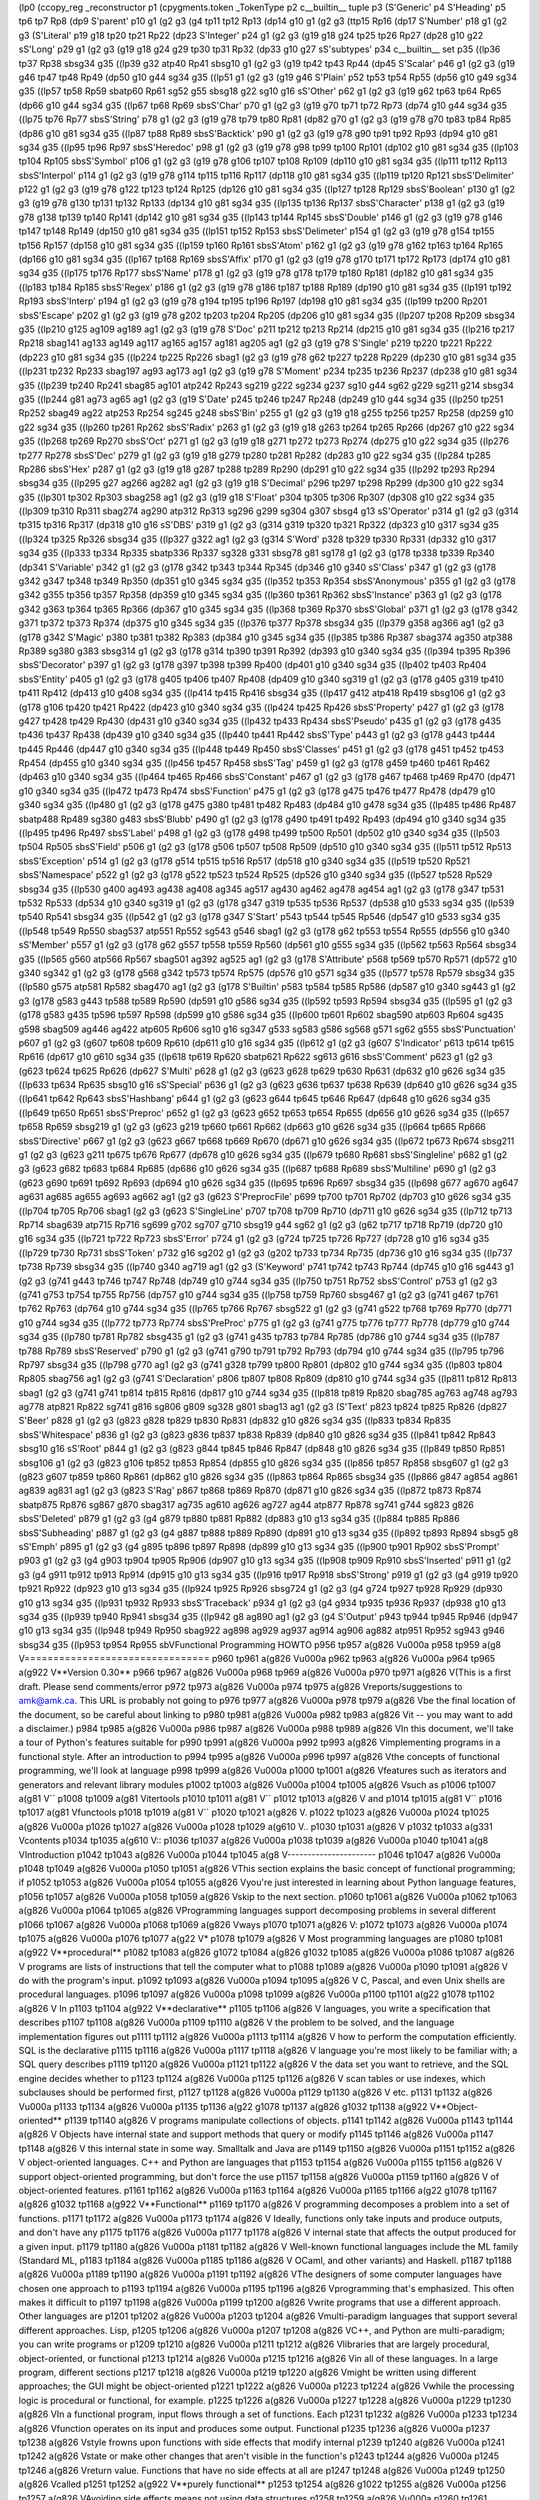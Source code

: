 (lp0
(ccopy_reg
_reconstructor
p1
(cpygments.token
_TokenType
p2
c__builtin__
tuple
p3
(S'Generic'
p4
S'Heading'
p5
tp6
tp7
Rp8
(dp9
S'parent'
p10
g1
(g2
g3
(g4
tp11
tp12
Rp13
(dp14
g10
g1
(g2
g3
(ttp15
Rp16
(dp17
S'Number'
p18
g1
(g2
g3
(S'Literal'
p19
g18
tp20
tp21
Rp22
(dp23
S'Integer'
p24
g1
(g2
g3
(g19
g18
g24
tp25
tp26
Rp27
(dp28
g10
g22
sS'Long'
p29
g1
(g2
g3
(g19
g18
g24
g29
tp30
tp31
Rp32
(dp33
g10
g27
sS'subtypes'
p34
c__builtin__
set
p35
((lp36
tp37
Rp38
sbsg34
g35
((lp39
g32
atp40
Rp41
sbsg10
g1
(g2
g3
(g19
tp42
tp43
Rp44
(dp45
S'Scalar'
p46
g1
(g2
g3
(g19
g46
tp47
tp48
Rp49
(dp50
g10
g44
sg34
g35
((lp51
g1
(g2
g3
(g19
g46
S'Plain'
p52
tp53
tp54
Rp55
(dp56
g10
g49
sg34
g35
((lp57
tp58
Rp59
sbatp60
Rp61
sg52
g55
sbsg18
g22
sg10
g16
sS'Other'
p62
g1
(g2
g3
(g19
g62
tp63
tp64
Rp65
(dp66
g10
g44
sg34
g35
((lp67
tp68
Rp69
sbsS'Char'
p70
g1
(g2
g3
(g19
g70
tp71
tp72
Rp73
(dp74
g10
g44
sg34
g35
((lp75
tp76
Rp77
sbsS'String'
p78
g1
(g2
g3
(g19
g78
tp79
tp80
Rp81
(dp82
g70
g1
(g2
g3
(g19
g78
g70
tp83
tp84
Rp85
(dp86
g10
g81
sg34
g35
((lp87
tp88
Rp89
sbsS'Backtick'
p90
g1
(g2
g3
(g19
g78
g90
tp91
tp92
Rp93
(dp94
g10
g81
sg34
g35
((lp95
tp96
Rp97
sbsS'Heredoc'
p98
g1
(g2
g3
(g19
g78
g98
tp99
tp100
Rp101
(dp102
g10
g81
sg34
g35
((lp103
tp104
Rp105
sbsS'Symbol'
p106
g1
(g2
g3
(g19
g78
g106
tp107
tp108
Rp109
(dp110
g10
g81
sg34
g35
((lp111
tp112
Rp113
sbsS'Interpol'
p114
g1
(g2
g3
(g19
g78
g114
tp115
tp116
Rp117
(dp118
g10
g81
sg34
g35
((lp119
tp120
Rp121
sbsS'Delimiter'
p122
g1
(g2
g3
(g19
g78
g122
tp123
tp124
Rp125
(dp126
g10
g81
sg34
g35
((lp127
tp128
Rp129
sbsS'Boolean'
p130
g1
(g2
g3
(g19
g78
g130
tp131
tp132
Rp133
(dp134
g10
g81
sg34
g35
((lp135
tp136
Rp137
sbsS'Character'
p138
g1
(g2
g3
(g19
g78
g138
tp139
tp140
Rp141
(dp142
g10
g81
sg34
g35
((lp143
tp144
Rp145
sbsS'Double'
p146
g1
(g2
g3
(g19
g78
g146
tp147
tp148
Rp149
(dp150
g10
g81
sg34
g35
((lp151
tp152
Rp153
sbsS'Delimeter'
p154
g1
(g2
g3
(g19
g78
g154
tp155
tp156
Rp157
(dp158
g10
g81
sg34
g35
((lp159
tp160
Rp161
sbsS'Atom'
p162
g1
(g2
g3
(g19
g78
g162
tp163
tp164
Rp165
(dp166
g10
g81
sg34
g35
((lp167
tp168
Rp169
sbsS'Affix'
p170
g1
(g2
g3
(g19
g78
g170
tp171
tp172
Rp173
(dp174
g10
g81
sg34
g35
((lp175
tp176
Rp177
sbsS'Name'
p178
g1
(g2
g3
(g19
g78
g178
tp179
tp180
Rp181
(dp182
g10
g81
sg34
g35
((lp183
tp184
Rp185
sbsS'Regex'
p186
g1
(g2
g3
(g19
g78
g186
tp187
tp188
Rp189
(dp190
g10
g81
sg34
g35
((lp191
tp192
Rp193
sbsS'Interp'
p194
g1
(g2
g3
(g19
g78
g194
tp195
tp196
Rp197
(dp198
g10
g81
sg34
g35
((lp199
tp200
Rp201
sbsS'Escape'
p202
g1
(g2
g3
(g19
g78
g202
tp203
tp204
Rp205
(dp206
g10
g81
sg34
g35
((lp207
tp208
Rp209
sbsg34
g35
((lp210
g125
ag109
ag189
ag1
(g2
g3
(g19
g78
S'Doc'
p211
tp212
tp213
Rp214
(dp215
g10
g81
sg34
g35
((lp216
tp217
Rp218
sbag141
ag133
ag149
ag117
ag165
ag157
ag181
ag205
ag1
(g2
g3
(g19
g78
S'Single'
p219
tp220
tp221
Rp222
(dp223
g10
g81
sg34
g35
((lp224
tp225
Rp226
sbag1
(g2
g3
(g19
g78
g62
tp227
tp228
Rp229
(dp230
g10
g81
sg34
g35
((lp231
tp232
Rp233
sbag197
ag93
ag173
ag1
(g2
g3
(g19
g78
S'Moment'
p234
tp235
tp236
Rp237
(dp238
g10
g81
sg34
g35
((lp239
tp240
Rp241
sbag85
ag101
atp242
Rp243
sg219
g222
sg234
g237
sg10
g44
sg62
g229
sg211
g214
sbsg34
g35
((lp244
g81
ag73
ag65
ag1
(g2
g3
(g19
S'Date'
p245
tp246
tp247
Rp248
(dp249
g10
g44
sg34
g35
((lp250
tp251
Rp252
sbag49
ag22
atp253
Rp254
sg245
g248
sbsS'Bin'
p255
g1
(g2
g3
(g19
g18
g255
tp256
tp257
Rp258
(dp259
g10
g22
sg34
g35
((lp260
tp261
Rp262
sbsS'Radix'
p263
g1
(g2
g3
(g19
g18
g263
tp264
tp265
Rp266
(dp267
g10
g22
sg34
g35
((lp268
tp269
Rp270
sbsS'Oct'
p271
g1
(g2
g3
(g19
g18
g271
tp272
tp273
Rp274
(dp275
g10
g22
sg34
g35
((lp276
tp277
Rp278
sbsS'Dec'
p279
g1
(g2
g3
(g19
g18
g279
tp280
tp281
Rp282
(dp283
g10
g22
sg34
g35
((lp284
tp285
Rp286
sbsS'Hex'
p287
g1
(g2
g3
(g19
g18
g287
tp288
tp289
Rp290
(dp291
g10
g22
sg34
g35
((lp292
tp293
Rp294
sbsg34
g35
((lp295
g27
ag266
ag282
ag1
(g2
g3
(g19
g18
S'Decimal'
p296
tp297
tp298
Rp299
(dp300
g10
g22
sg34
g35
((lp301
tp302
Rp303
sbag258
ag1
(g2
g3
(g19
g18
S'Float'
p304
tp305
tp306
Rp307
(dp308
g10
g22
sg34
g35
((lp309
tp310
Rp311
sbag274
ag290
atp312
Rp313
sg296
g299
sg304
g307
sbsg4
g13
sS'Operator'
p314
g1
(g2
g3
(g314
tp315
tp316
Rp317
(dp318
g10
g16
sS'DBS'
p319
g1
(g2
g3
(g314
g319
tp320
tp321
Rp322
(dp323
g10
g317
sg34
g35
((lp324
tp325
Rp326
sbsg34
g35
((lp327
g322
ag1
(g2
g3
(g314
S'Word'
p328
tp329
tp330
Rp331
(dp332
g10
g317
sg34
g35
((lp333
tp334
Rp335
sbatp336
Rp337
sg328
g331
sbsg78
g81
sg178
g1
(g2
g3
(g178
tp338
tp339
Rp340
(dp341
S'Variable'
p342
g1
(g2
g3
(g178
g342
tp343
tp344
Rp345
(dp346
g10
g340
sS'Class'
p347
g1
(g2
g3
(g178
g342
g347
tp348
tp349
Rp350
(dp351
g10
g345
sg34
g35
((lp352
tp353
Rp354
sbsS'Anonymous'
p355
g1
(g2
g3
(g178
g342
g355
tp356
tp357
Rp358
(dp359
g10
g345
sg34
g35
((lp360
tp361
Rp362
sbsS'Instance'
p363
g1
(g2
g3
(g178
g342
g363
tp364
tp365
Rp366
(dp367
g10
g345
sg34
g35
((lp368
tp369
Rp370
sbsS'Global'
p371
g1
(g2
g3
(g178
g342
g371
tp372
tp373
Rp374
(dp375
g10
g345
sg34
g35
((lp376
tp377
Rp378
sbsg34
g35
((lp379
g358
ag366
ag1
(g2
g3
(g178
g342
S'Magic'
p380
tp381
tp382
Rp383
(dp384
g10
g345
sg34
g35
((lp385
tp386
Rp387
sbag374
ag350
atp388
Rp389
sg380
g383
sbsg314
g1
(g2
g3
(g178
g314
tp390
tp391
Rp392
(dp393
g10
g340
sg34
g35
((lp394
tp395
Rp396
sbsS'Decorator'
p397
g1
(g2
g3
(g178
g397
tp398
tp399
Rp400
(dp401
g10
g340
sg34
g35
((lp402
tp403
Rp404
sbsS'Entity'
p405
g1
(g2
g3
(g178
g405
tp406
tp407
Rp408
(dp409
g10
g340
sg319
g1
(g2
g3
(g178
g405
g319
tp410
tp411
Rp412
(dp413
g10
g408
sg34
g35
((lp414
tp415
Rp416
sbsg34
g35
((lp417
g412
atp418
Rp419
sbsg106
g1
(g2
g3
(g178
g106
tp420
tp421
Rp422
(dp423
g10
g340
sg34
g35
((lp424
tp425
Rp426
sbsS'Property'
p427
g1
(g2
g3
(g178
g427
tp428
tp429
Rp430
(dp431
g10
g340
sg34
g35
((lp432
tp433
Rp434
sbsS'Pseudo'
p435
g1
(g2
g3
(g178
g435
tp436
tp437
Rp438
(dp439
g10
g340
sg34
g35
((lp440
tp441
Rp442
sbsS'Type'
p443
g1
(g2
g3
(g178
g443
tp444
tp445
Rp446
(dp447
g10
g340
sg34
g35
((lp448
tp449
Rp450
sbsS'Classes'
p451
g1
(g2
g3
(g178
g451
tp452
tp453
Rp454
(dp455
g10
g340
sg34
g35
((lp456
tp457
Rp458
sbsS'Tag'
p459
g1
(g2
g3
(g178
g459
tp460
tp461
Rp462
(dp463
g10
g340
sg34
g35
((lp464
tp465
Rp466
sbsS'Constant'
p467
g1
(g2
g3
(g178
g467
tp468
tp469
Rp470
(dp471
g10
g340
sg34
g35
((lp472
tp473
Rp474
sbsS'Function'
p475
g1
(g2
g3
(g178
g475
tp476
tp477
Rp478
(dp479
g10
g340
sg34
g35
((lp480
g1
(g2
g3
(g178
g475
g380
tp481
tp482
Rp483
(dp484
g10
g478
sg34
g35
((lp485
tp486
Rp487
sbatp488
Rp489
sg380
g483
sbsS'Blubb'
p490
g1
(g2
g3
(g178
g490
tp491
tp492
Rp493
(dp494
g10
g340
sg34
g35
((lp495
tp496
Rp497
sbsS'Label'
p498
g1
(g2
g3
(g178
g498
tp499
tp500
Rp501
(dp502
g10
g340
sg34
g35
((lp503
tp504
Rp505
sbsS'Field'
p506
g1
(g2
g3
(g178
g506
tp507
tp508
Rp509
(dp510
g10
g340
sg34
g35
((lp511
tp512
Rp513
sbsS'Exception'
p514
g1
(g2
g3
(g178
g514
tp515
tp516
Rp517
(dp518
g10
g340
sg34
g35
((lp519
tp520
Rp521
sbsS'Namespace'
p522
g1
(g2
g3
(g178
g522
tp523
tp524
Rp525
(dp526
g10
g340
sg34
g35
((lp527
tp528
Rp529
sbsg34
g35
((lp530
g400
ag493
ag438
ag408
ag345
ag517
ag430
ag462
ag478
ag454
ag1
(g2
g3
(g178
g347
tp531
tp532
Rp533
(dp534
g10
g340
sg319
g1
(g2
g3
(g178
g347
g319
tp535
tp536
Rp537
(dp538
g10
g533
sg34
g35
((lp539
tp540
Rp541
sbsg34
g35
((lp542
g1
(g2
g3
(g178
g347
S'Start'
p543
tp544
tp545
Rp546
(dp547
g10
g533
sg34
g35
((lp548
tp549
Rp550
sbag537
atp551
Rp552
sg543
g546
sbag1
(g2
g3
(g178
g62
tp553
tp554
Rp555
(dp556
g10
g340
sS'Member'
p557
g1
(g2
g3
(g178
g62
g557
tp558
tp559
Rp560
(dp561
g10
g555
sg34
g35
((lp562
tp563
Rp564
sbsg34
g35
((lp565
g560
atp566
Rp567
sbag501
ag392
ag525
ag1
(g2
g3
(g178
S'Attribute'
p568
tp569
tp570
Rp571
(dp572
g10
g340
sg342
g1
(g2
g3
(g178
g568
g342
tp573
tp574
Rp575
(dp576
g10
g571
sg34
g35
((lp577
tp578
Rp579
sbsg34
g35
((lp580
g575
atp581
Rp582
sbag470
ag1
(g2
g3
(g178
S'Builtin'
p583
tp584
tp585
Rp586
(dp587
g10
g340
sg443
g1
(g2
g3
(g178
g583
g443
tp588
tp589
Rp590
(dp591
g10
g586
sg34
g35
((lp592
tp593
Rp594
sbsg34
g35
((lp595
g1
(g2
g3
(g178
g583
g435
tp596
tp597
Rp598
(dp599
g10
g586
sg34
g35
((lp600
tp601
Rp602
sbag590
atp603
Rp604
sg435
g598
sbag509
ag446
ag422
atp605
Rp606
sg10
g16
sg347
g533
sg583
g586
sg568
g571
sg62
g555
sbsS'Punctuation'
p607
g1
(g2
g3
(g607
tp608
tp609
Rp610
(dp611
g10
g16
sg34
g35
((lp612
g1
(g2
g3
(g607
S'Indicator'
p613
tp614
tp615
Rp616
(dp617
g10
g610
sg34
g35
((lp618
tp619
Rp620
sbatp621
Rp622
sg613
g616
sbsS'Comment'
p623
g1
(g2
g3
(g623
tp624
tp625
Rp626
(dp627
S'Multi'
p628
g1
(g2
g3
(g623
g628
tp629
tp630
Rp631
(dp632
g10
g626
sg34
g35
((lp633
tp634
Rp635
sbsg10
g16
sS'Special'
p636
g1
(g2
g3
(g623
g636
tp637
tp638
Rp639
(dp640
g10
g626
sg34
g35
((lp641
tp642
Rp643
sbsS'Hashbang'
p644
g1
(g2
g3
(g623
g644
tp645
tp646
Rp647
(dp648
g10
g626
sg34
g35
((lp649
tp650
Rp651
sbsS'Preproc'
p652
g1
(g2
g3
(g623
g652
tp653
tp654
Rp655
(dp656
g10
g626
sg34
g35
((lp657
tp658
Rp659
sbsg219
g1
(g2
g3
(g623
g219
tp660
tp661
Rp662
(dp663
g10
g626
sg34
g35
((lp664
tp665
Rp666
sbsS'Directive'
p667
g1
(g2
g3
(g623
g667
tp668
tp669
Rp670
(dp671
g10
g626
sg34
g35
((lp672
tp673
Rp674
sbsg211
g1
(g2
g3
(g623
g211
tp675
tp676
Rp677
(dp678
g10
g626
sg34
g35
((lp679
tp680
Rp681
sbsS'Singleline'
p682
g1
(g2
g3
(g623
g682
tp683
tp684
Rp685
(dp686
g10
g626
sg34
g35
((lp687
tp688
Rp689
sbsS'Multiline'
p690
g1
(g2
g3
(g623
g690
tp691
tp692
Rp693
(dp694
g10
g626
sg34
g35
((lp695
tp696
Rp697
sbsg34
g35
((lp698
g677
ag670
ag647
ag631
ag685
ag655
ag693
ag662
ag1
(g2
g3
(g623
S'PreprocFile'
p699
tp700
tp701
Rp702
(dp703
g10
g626
sg34
g35
((lp704
tp705
Rp706
sbag1
(g2
g3
(g623
S'SingleLine'
p707
tp708
tp709
Rp710
(dp711
g10
g626
sg34
g35
((lp712
tp713
Rp714
sbag639
atp715
Rp716
sg699
g702
sg707
g710
sbsg19
g44
sg62
g1
(g2
g3
(g62
tp717
tp718
Rp719
(dp720
g10
g16
sg34
g35
((lp721
tp722
Rp723
sbsS'Error'
p724
g1
(g2
g3
(g724
tp725
tp726
Rp727
(dp728
g10
g16
sg34
g35
((lp729
tp730
Rp731
sbsS'Token'
p732
g16
sg202
g1
(g2
g3
(g202
tp733
tp734
Rp735
(dp736
g10
g16
sg34
g35
((lp737
tp738
Rp739
sbsg34
g35
((lp740
g340
ag719
ag1
(g2
g3
(S'Keyword'
p741
tp742
tp743
Rp744
(dp745
g10
g16
sg443
g1
(g2
g3
(g741
g443
tp746
tp747
Rp748
(dp749
g10
g744
sg34
g35
((lp750
tp751
Rp752
sbsS'Control'
p753
g1
(g2
g3
(g741
g753
tp754
tp755
Rp756
(dp757
g10
g744
sg34
g35
((lp758
tp759
Rp760
sbsg467
g1
(g2
g3
(g741
g467
tp761
tp762
Rp763
(dp764
g10
g744
sg34
g35
((lp765
tp766
Rp767
sbsg522
g1
(g2
g3
(g741
g522
tp768
tp769
Rp770
(dp771
g10
g744
sg34
g35
((lp772
tp773
Rp774
sbsS'PreProc'
p775
g1
(g2
g3
(g741
g775
tp776
tp777
Rp778
(dp779
g10
g744
sg34
g35
((lp780
tp781
Rp782
sbsg435
g1
(g2
g3
(g741
g435
tp783
tp784
Rp785
(dp786
g10
g744
sg34
g35
((lp787
tp788
Rp789
sbsS'Reserved'
p790
g1
(g2
g3
(g741
g790
tp791
tp792
Rp793
(dp794
g10
g744
sg34
g35
((lp795
tp796
Rp797
sbsg34
g35
((lp798
g770
ag1
(g2
g3
(g741
g328
tp799
tp800
Rp801
(dp802
g10
g744
sg34
g35
((lp803
tp804
Rp805
sbag756
ag1
(g2
g3
(g741
S'Declaration'
p806
tp807
tp808
Rp809
(dp810
g10
g744
sg34
g35
((lp811
tp812
Rp813
sbag1
(g2
g3
(g741
g741
tp814
tp815
Rp816
(dp817
g10
g744
sg34
g35
((lp818
tp819
Rp820
sbag785
ag763
ag748
ag793
ag778
atp821
Rp822
sg741
g816
sg806
g809
sg328
g801
sbag13
ag1
(g2
g3
(S'Text'
p823
tp824
tp825
Rp826
(dp827
S'Beer'
p828
g1
(g2
g3
(g823
g828
tp829
tp830
Rp831
(dp832
g10
g826
sg34
g35
((lp833
tp834
Rp835
sbsS'Whitespace'
p836
g1
(g2
g3
(g823
g836
tp837
tp838
Rp839
(dp840
g10
g826
sg34
g35
((lp841
tp842
Rp843
sbsg10
g16
sS'Root'
p844
g1
(g2
g3
(g823
g844
tp845
tp846
Rp847
(dp848
g10
g826
sg34
g35
((lp849
tp850
Rp851
sbsg106
g1
(g2
g3
(g823
g106
tp852
tp853
Rp854
(dp855
g10
g826
sg34
g35
((lp856
tp857
Rp858
sbsg607
g1
(g2
g3
(g823
g607
tp859
tp860
Rp861
(dp862
g10
g826
sg34
g35
((lp863
tp864
Rp865
sbsg34
g35
((lp866
g847
ag854
ag861
ag839
ag831
ag1
(g2
g3
(g823
S'Rag'
p867
tp868
tp869
Rp870
(dp871
g10
g826
sg34
g35
((lp872
tp873
Rp874
sbatp875
Rp876
sg867
g870
sbag317
ag735
ag610
ag626
ag727
ag44
atp877
Rp878
sg741
g744
sg823
g826
sbsS'Deleted'
p879
g1
(g2
g3
(g4
g879
tp880
tp881
Rp882
(dp883
g10
g13
sg34
g35
((lp884
tp885
Rp886
sbsS'Subheading'
p887
g1
(g2
g3
(g4
g887
tp888
tp889
Rp890
(dp891
g10
g13
sg34
g35
((lp892
tp893
Rp894
sbsg5
g8
sS'Emph'
p895
g1
(g2
g3
(g4
g895
tp896
tp897
Rp898
(dp899
g10
g13
sg34
g35
((lp900
tp901
Rp902
sbsS'Prompt'
p903
g1
(g2
g3
(g4
g903
tp904
tp905
Rp906
(dp907
g10
g13
sg34
g35
((lp908
tp909
Rp910
sbsS'Inserted'
p911
g1
(g2
g3
(g4
g911
tp912
tp913
Rp914
(dp915
g10
g13
sg34
g35
((lp916
tp917
Rp918
sbsS'Strong'
p919
g1
(g2
g3
(g4
g919
tp920
tp921
Rp922
(dp923
g10
g13
sg34
g35
((lp924
tp925
Rp926
sbsg724
g1
(g2
g3
(g4
g724
tp927
tp928
Rp929
(dp930
g10
g13
sg34
g35
((lp931
tp932
Rp933
sbsS'Traceback'
p934
g1
(g2
g3
(g4
g934
tp935
tp936
Rp937
(dp938
g10
g13
sg34
g35
((lp939
tp940
Rp941
sbsg34
g35
((lp942
g8
ag890
ag1
(g2
g3
(g4
S'Output'
p943
tp944
tp945
Rp946
(dp947
g10
g13
sg34
g35
((lp948
tp949
Rp950
sbag922
ag898
ag929
ag937
ag914
ag906
ag882
atp951
Rp952
sg943
g946
sbsg34
g35
((lp953
tp954
Rp955
sbVFunctional Programming HOWTO
p956
tp957
a(g826
V\u000a
p958
tp959
a(g8
V================================
p960
tp961
a(g826
V\u000a
p962
tp963
a(g826
V\u000a
p964
tp965
a(g922
V**Version 0.30**
p966
tp967
a(g826
V\u000a
p968
tp969
a(g826
V\u000a
p970
tp971
a(g826
V(This is a first draft.  Please send comments/error
p972
tp973
a(g826
V\u000a
p974
tp975
a(g826
Vreports/suggestions to amk@amk.ca.  This URL is probably not going to
p976
tp977
a(g826
V\u000a
p978
tp979
a(g826
Vbe the final location of the document, so be careful about linking to
p980
tp981
a(g826
V\u000a
p982
tp983
a(g826
Vit -- you may want to add a disclaimer.)
p984
tp985
a(g826
V\u000a
p986
tp987
a(g826
V\u000a
p988
tp989
a(g826
VIn this document, we'll take a tour of Python's features suitable for
p990
tp991
a(g826
V\u000a
p992
tp993
a(g826
Vimplementing programs in a functional style.  After an introduction to
p994
tp995
a(g826
V\u000a
p996
tp997
a(g826
Vthe concepts of functional programming, we'll look at language
p998
tp999
a(g826
V\u000a
p1000
tp1001
a(g826
Vfeatures such as iterators and generators and relevant library modules
p1002
tp1003
a(g826
V\u000a
p1004
tp1005
a(g826
Vsuch as 
p1006
tp1007
a(g81
V``
p1008
tp1009
a(g81
Vitertools
p1010
tp1011
a(g81
V``
p1012
tp1013
a(g826
V and 
p1014
tp1015
a(g81
V``
p1016
tp1017
a(g81
Vfunctools
p1018
tp1019
a(g81
V``
p1020
tp1021
a(g826
V.
p1022
tp1023
a(g826
V\u000a
p1024
tp1025
a(g826
V\u000a
p1026
tp1027
a(g826
V\u000a
p1028
tp1029
a(g610
V..
p1030
tp1031
a(g826
V 
p1032
tp1033
a(g331
Vcontents
p1034
tp1035
a(g610
V::
p1036
tp1037
a(g826
V\u000a
p1038
tp1039
a(g826
V\u000a
p1040
tp1041
a(g8
VIntroduction
p1042
tp1043
a(g826
V\u000a
p1044
tp1045
a(g8
V----------------------
p1046
tp1047
a(g826
V\u000a
p1048
tp1049
a(g826
V\u000a
p1050
tp1051
a(g826
VThis section explains the basic concept of functional programming; if
p1052
tp1053
a(g826
V\u000a
p1054
tp1055
a(g826
Vyou're just interested in learning about Python language features,
p1056
tp1057
a(g826
V\u000a
p1058
tp1059
a(g826
Vskip to the next section.
p1060
tp1061
a(g826
V\u000a
p1062
tp1063
a(g826
V\u000a
p1064
tp1065
a(g826
VProgramming languages support decomposing problems in several different 
p1066
tp1067
a(g826
V\u000a
p1068
tp1069
a(g826
Vways
p1070
tp1071
a(g826
V:
p1072
tp1073
a(g826
V\u000a
p1074
tp1075
a(g826
V\u000a
p1076
tp1077
a(g22
V*
p1078
tp1079
a(g826
V Most programming languages are 
p1080
tp1081
a(g922
V**procedural**
p1082
tp1083
a(g826
g1072
tp1084
a(g826
g1032
tp1085
a(g826
V\u000a
p1086
tp1087
a(g826
V  programs are lists of instructions that tell the computer what to
p1088
tp1089
a(g826
V\u000a
p1090
tp1091
a(g826
V  do with the program's input.
p1092
tp1093
a(g826
V\u000a
p1094
tp1095
a(g826
V  C, Pascal, and even Unix shells are procedural languages.
p1096
tp1097
a(g826
V\u000a
p1098
tp1099
a(g826
V\u000a
p1100
tp1101
a(g22
g1078
tp1102
a(g826
V In 
p1103
tp1104
a(g922
V**declarative**
p1105
tp1106
a(g826
V languages, you write a specification that describes 
p1107
tp1108
a(g826
V\u000a
p1109
tp1110
a(g826
V  the problem to be solved, and the language implementation figures out 
p1111
tp1112
a(g826
V\u000a
p1113
tp1114
a(g826
V  how to perform the computation efficiently.  SQL is the declarative 
p1115
tp1116
a(g826
V\u000a
p1117
tp1118
a(g826
V  language you're most likely to be familiar with; a SQL query describes
p1119
tp1120
a(g826
V\u000a
p1121
tp1122
a(g826
V  the data set you want to retrieve, and the SQL engine decides whether to 
p1123
tp1124
a(g826
V\u000a
p1125
tp1126
a(g826
V  scan tables or use indexes, which subclauses should be performed first,
p1127
tp1128
a(g826
V\u000a
p1129
tp1130
a(g826
V  etc.
p1131
tp1132
a(g826
V\u000a
p1133
tp1134
a(g826
V\u000a
p1135
tp1136
a(g22
g1078
tp1137
a(g826
g1032
tp1138
a(g922
V**Object-oriented**
p1139
tp1140
a(g826
V programs manipulate  collections of objects.
p1141
tp1142
a(g826
V\u000a
p1143
tp1144
a(g826
V  Objects have internal state and support methods that query or modify
p1145
tp1146
a(g826
V\u000a
p1147
tp1148
a(g826
V  this internal state in some way. Smalltalk and Java are
p1149
tp1150
a(g826
V\u000a
p1151
tp1152
a(g826
V  object-oriented languages.  C++ and Python are languages that
p1153
tp1154
a(g826
V\u000a
p1155
tp1156
a(g826
V  support object-oriented programming, but don't force the use 
p1157
tp1158
a(g826
V\u000a
p1159
tp1160
a(g826
V  of object-oriented features.
p1161
tp1162
a(g826
V\u000a
p1163
tp1164
a(g826
V\u000a
p1165
tp1166
a(g22
g1078
tp1167
a(g826
g1032
tp1168
a(g922
V**Functional**
p1169
tp1170
a(g826
V programming decomposes a problem into a set of functions.
p1171
tp1172
a(g826
V\u000a
p1173
tp1174
a(g826
V  Ideally, functions only take inputs and produce outputs, and don't have any 
p1175
tp1176
a(g826
V\u000a
p1177
tp1178
a(g826
V  internal state that affects the output produced for a given input.
p1179
tp1180
a(g826
V\u000a
p1181
tp1182
a(g826
V  Well-known functional languages include the ML family (Standard ML,
p1183
tp1184
a(g826
V\u000a
p1185
tp1186
a(g826
V  OCaml, and other variants) and Haskell.
p1187
tp1188
a(g826
V\u000a
p1189
tp1190
a(g826
V\u000a
p1191
tp1192
a(g826
VThe designers of some computer languages have chosen one approach to 
p1193
tp1194
a(g826
V\u000a
p1195
tp1196
a(g826
Vprogramming that's emphasized.  This often makes it difficult to
p1197
tp1198
a(g826
V\u000a
p1199
tp1200
a(g826
Vwrite programs that use a different approach.  Other languages are
p1201
tp1202
a(g826
V\u000a
p1203
tp1204
a(g826
Vmulti-paradigm languages that support several different approaches.  Lisp,
p1205
tp1206
a(g826
V\u000a
p1207
tp1208
a(g826
VC++, and Python are multi-paradigm; you can write programs or
p1209
tp1210
a(g826
V\u000a
p1211
tp1212
a(g826
Vlibraries that are largely procedural, object-oriented, or functional
p1213
tp1214
a(g826
V\u000a
p1215
tp1216
a(g826
Vin all of these languages.  In a large program, different sections
p1217
tp1218
a(g826
V\u000a
p1219
tp1220
a(g826
Vmight be written using different approaches; the GUI might be object-oriented
p1221
tp1222
a(g826
V\u000a
p1223
tp1224
a(g826
Vwhile the processing logic is procedural or functional, for example.
p1225
tp1226
a(g826
V\u000a
p1227
tp1228
a(g826
V\u000a
p1229
tp1230
a(g826
VIn a functional program, input flows through a set of functions. Each
p1231
tp1232
a(g826
V\u000a
p1233
tp1234
a(g826
Vfunction operates on its input and produces some output.  Functional
p1235
tp1236
a(g826
V\u000a
p1237
tp1238
a(g826
Vstyle frowns upon functions with side effects that modify internal
p1239
tp1240
a(g826
V\u000a
p1241
tp1242
a(g826
Vstate or make other changes that aren't visible in the function's
p1243
tp1244
a(g826
V\u000a
p1245
tp1246
a(g826
Vreturn value.  Functions that have no side effects at all are 
p1247
tp1248
a(g826
V\u000a
p1249
tp1250
a(g826
Vcalled 
p1251
tp1252
a(g922
V**purely functional**
p1253
tp1254
a(g826
g1022
tp1255
a(g826
V\u000a
p1256
tp1257
a(g826
VAvoiding side effects means not using data structures
p1258
tp1259
a(g826
V\u000a
p1260
tp1261
a(g826
Vthat get updated as a program runs; every function's output 
p1262
tp1263
a(g826
V\u000a
p1264
tp1265
a(g826
Vmust only depend on its input.
p1266
tp1267
a(g826
V\u000a
p1268
tp1269
a(g826
V\u000a
p1270
tp1271
a(g826
VSome languages are very strict about purity and don't even have
p1272
tp1273
a(g826
V\u000a
p1274
tp1275
a(g826
Vassignment statements such as 
p1276
tp1277
a(g81
V``
p1278
tp1279
a(g81
Va=3
p1280
tp1281
a(g81
V``
p1282
tp1283
a(g826
V or 
p1284
tp1285
a(g81
V``
p1286
tp1287
a(g81
Vc = a + b
p1288
tp1289
a(g81
V``
p1290
tp1291
a(g826
V, but it's
p1292
tp1293
a(g826
V\u000a
p1294
tp1295
a(g826
Vdifficult to avoid all side effects.  Printing to the screen or
p1296
tp1297
a(g826
V\u000a
p1298
tp1299
a(g826
Vwriting to a disk file are side effects, for example.  For example, in
p1300
tp1301
a(g826
V\u000a
p1302
tp1303
a(g826
VPython a 
p1304
tp1305
a(g81
V``
p1306
tp1307
a(g81
Vprint
p1308
tp1309
a(g81
V``
p1310
tp1311
a(g826
V statement or a 
p1312
tp1313
a(g81
V``
p1314
tp1315
a(g81
Vtime.sleep(1)
p1316
tp1317
a(g81
V``
p1318
tp1319
a(g826
V both return no
p1320
tp1321
a(g826
V\u000a
p1322
tp1323
a(g826
Vuseful value; they're only called for their side effects of sending
p1324
tp1325
a(g826
V\u000a
p1326
tp1327
a(g826
Vsome text to the screen or pausing execution for a second.
p1328
tp1329
a(g826
V\u000a
p1330
tp1331
a(g826
V\u000a
p1332
tp1333
a(g826
VPython programs written in functional style usually won't go to the
p1334
tp1335
a(g826
V\u000a
p1336
tp1337
a(g826
Vextreme of avoiding all I/O or all assignments; instead, they'll
p1338
tp1339
a(g826
V\u000a
p1340
tp1341
a(g826
Vprovide a functional-appearing interface but will use non-functional
p1342
tp1343
a(g826
V\u000a
p1344
tp1345
a(g826
Vfeatures internally.  For example, the implementation of a function
p1346
tp1347
a(g826
V\u000a
p1348
tp1349
a(g826
Vwill still use assignments to local variables, but won't modify global
p1350
tp1351
a(g826
V\u000a
p1352
tp1353
a(g826
Vvariables or have other side effects.
p1354
tp1355
a(g826
V\u000a
p1356
tp1357
a(g826
V\u000a
p1358
tp1359
a(g826
VFunctional programming can be considered the opposite of
p1360
tp1361
a(g826
V\u000a
p1362
tp1363
a(g826
Vobject-oriented programming.  Objects are little capsules containing
p1364
tp1365
a(g826
V\u000a
p1366
tp1367
a(g826
Vsome internal state along with a collection of method calls that let
p1368
tp1369
a(g826
V\u000a
p1370
tp1371
a(g826
Vyou modify this state, and programs consist of making the right set of
p1372
tp1373
a(g826
V\u000a
p1374
tp1375
a(g826
Vstate changes.  Functional programming wants to avoid state changes as
p1376
tp1377
a(g826
V\u000a
p1378
tp1379
a(g826
Vmuch as possible and works with data flowing between functions.  In
p1380
tp1381
a(g826
V\u000a
p1382
tp1383
a(g826
VPython you might combine the two approaches by writing functions that
p1384
tp1385
a(g826
V\u000a
p1386
tp1387
a(g826
Vtake and return instances representing objects in your application
p1388
tp1389
a(g826
V\u000a
p1390
tp1391
a(g826
V(e-mail messages, transactions, etc.).
p1392
tp1393
a(g826
V\u000a
p1394
tp1395
a(g826
V\u000a
p1396
tp1397
a(g826
VFunctional design may seem like an odd constraint to work under.  Why
p1398
tp1399
a(g826
V\u000a
p1400
tp1401
a(g826
Vshould you avoid objects and side effects?  There are theoretical and
p1402
tp1403
a(g826
V\u000a
p1404
tp1405
a(g826
Vpractical advantages to the functional style
p1406
tp1407
a(g826
g1072
tp1408
a(g826
V\u000a
p1409
tp1410
a(g826
V\u000a
p1411
tp1412
a(g22
g1078
tp1413
a(g826
V Formal provability.
p1414
tp1415
a(g826
V\u000a
p1416
tp1417
a(g22
g1078
tp1418
a(g826
V Modularity.
p1419
tp1420
a(g826
V\u000a
p1421
tp1422
a(g22
g1078
tp1423
a(g826
V Composability.
p1424
tp1425
a(g826
V\u000a
p1426
tp1427
a(g22
g1078
tp1428
a(g826
V Ease of debugging and testing.
p1429
tp1430
a(g826
V\u000a
p1431
tp1432
a(g826
V\u000a
p1433
tp1434
a(g8
VFormal provability
p1435
tp1436
a(g826
V\u000a
p1437
tp1438
a(g8
V''''''''''''''''''''''
p1439
tp1440
a(g826
V\u000a
p1441
tp1442
a(g826
V\u000a
p1443
tp1444
a(g826
VA theoretical benefit is that it's easier to construct a mathematical proof
p1445
tp1446
a(g826
V\u000a
p1447
tp1448
a(g826
Vthat a functional program is correct.
p1449
tp1450
a(g826
V\u000a
p1451
tp1452
a(g826
V\u000a
p1453
tp1454
a(g826
VFor a long time researchers have been interested in finding ways to
p1455
tp1456
a(g826
V\u000a
p1457
tp1458
a(g826
Vmathematically prove programs correct.  This is different from testing
p1459
tp1460
a(g826
V\u000a
p1461
tp1462
a(g826
Va program on numerous inputs and concluding that its output is usually
p1463
tp1464
a(g826
V\u000a
p1465
tp1466
a(g826
Vcorrect, or reading a program's source code and concluding that the
p1467
tp1468
a(g826
V\u000a
p1469
tp1470
a(g826
Vcode looks right; the goal is instead a rigorous proof that a program
p1471
tp1472
a(g826
V\u000a
p1473
tp1474
a(g826
Vproduces the right result for all possible inputs.
p1475
tp1476
a(g826
V\u000a
p1477
tp1478
a(g826
V\u000a
p1479
tp1480
a(g826
VThe technique used to prove programs correct is to write down 
p1481
tp1482
a(g826
V\u000a
p1483
tp1484
a(g922
V**invariants**
p1485
tp1486
a(g826
V, properties of the input data and of the program's 
p1487
tp1488
a(g826
V\u000a
p1489
tp1490
a(g826
Vvariables that are always true.  For each line of code, you then show 
p1491
tp1492
a(g826
V\u000a
p1493
tp1494
a(g826
Vthat if invariants X and Y are true 
p1495
tp1496
a(g922
V**before**
p1497
tp1498
a(g826
V the line is executed, 
p1499
tp1500
a(g826
V\u000a
p1501
tp1502
a(g826
Vthe slightly different invariants X' and Y' are true 
p1503
tp1504
a(g922
V**after**
p1505
tp1506
a(g826
V\u000a
p1507
tp1508
a(g826
Vthe line is executed.  This continues until you reach the end of the
p1509
tp1510
a(g826
V\u000a
p1511
tp1512
a(g826
Vprogram, at which point the invariants should match the desired 
p1513
tp1514
a(g826
V\u000a
p1515
tp1516
a(g826
Vconditions on the program's output.
p1517
tp1518
a(g826
V\u000a
p1519
tp1520
a(g826
V\u000a
p1521
tp1522
a(g826
VFunctional programming's avoidance of assignments arose because 
p1523
tp1524
a(g826
V\u000a
p1525
tp1526
a(g826
Vassignments are difficult to handle with this technique; 
p1527
tp1528
a(g826
V\u000a
p1529
tp1530
a(g826
Vassignments can break invariants that were true before the assignment
p1531
tp1532
a(g826
V\u000a
p1533
tp1534
a(g826
Vwithout producing any new invariants that can be propagated onward.
p1535
tp1536
a(g826
V\u000a
p1537
tp1538
a(g826
V\u000a
p1539
tp1540
a(g826
VUnfortunately, proving programs correct is largely impractical and not
p1541
tp1542
a(g826
V\u000a
p1543
tp1544
a(g826
Vrelevant to Python software. Even trivial programs require proofs that
p1545
tp1546
a(g826
V\u000a
p1547
tp1548
a(g826
Vare several pages long; the proof of correctness for a moderately
p1549
tp1550
a(g826
V\u000a
p1551
tp1552
a(g826
Vcomplicated program would be enormous, and few or none of the programs
p1553
tp1554
a(g826
V\u000a
p1555
tp1556
a(g826
Vyou use daily (the Python interpreter, your XML parser, your web
p1557
tp1558
a(g826
V\u000a
p1559
tp1560
a(g826
Vbrowser) could be proven correct.  Even if you wrote down or generated
p1561
tp1562
a(g826
V\u000a
p1563
tp1564
a(g826
Va proof, there would then be the question of verifying the proof;
p1565
tp1566
a(g826
V\u000a
p1567
tp1568
a(g826
Vmaybe there's an error in it, and you wrongly believe you've proved
p1569
tp1570
a(g826
V\u000a
p1571
tp1572
a(g826
Vthe program correct.
p1573
tp1574
a(g826
V\u000a
p1575
tp1576
a(g826
V\u000a
p1577
tp1578
a(g8
VModularity
p1579
tp1580
a(g826
V\u000a
p1581
tp1582
a(g8
V''''''''''''''''''''''
p1583
tp1584
a(g826
V\u000a
p1585
tp1586
a(g826
V\u000a
p1587
tp1588
a(g826
VA more practical benefit of functional programming is that it forces
p1589
tp1590
a(g826
V\u000a
p1591
tp1592
a(g826
Vyou to break apart your problem into small pieces.  Programs are more
p1593
tp1594
a(g826
V\u000a
p1595
tp1596
a(g826
Vmodular as a result.  It's easier to specify and write a small
p1597
tp1598
a(g826
V\u000a
p1599
tp1600
a(g826
Vfunction that does one thing than a large function that performs a
p1601
tp1602
a(g826
V\u000a
p1603
tp1604
a(g826
Vcomplicated transformation.  Small functions are also easier to read
p1605
tp1606
a(g826
V\u000a
p1607
tp1608
a(g826
Vand to check for errors.
p1609
tp1610
a(g826
V\u000a
p1611
tp1612
a(g826
V\u000a
p1613
tp1614
a(g826
V\u000a
p1615
tp1616
a(g8
VEase of debugging and testing 
p1617
tp1618
a(g826
V\u000a
p1619
tp1620
a(g8
V''''''''''''''''''''''''''''''''''
p1621
tp1622
a(g826
V\u000a
p1623
tp1624
a(g826
V\u000a
p1625
tp1626
a(g826
VTesting and debugging a functional-style program is easier.
p1627
tp1628
a(g826
V\u000a
p1629
tp1630
a(g826
V\u000a
p1631
tp1632
a(g826
VDebugging is simplified because functions are generally small and
p1633
tp1634
a(g826
V\u000a
p1635
tp1636
a(g826
Vclearly specified.  When a program doesn't work, each function is an
p1637
tp1638
a(g826
V\u000a
p1639
tp1640
a(g826
Vinterface point where you can check that the data are correct.  You
p1641
tp1642
a(g826
V\u000a
p1643
tp1644
a(g826
Vcan look at the intermediate inputs and outputs to quickly isolate the
p1645
tp1646
a(g826
V\u000a
p1647
tp1648
a(g826
Vfunction that's responsible for a bug.
p1649
tp1650
a(g826
V\u000a
p1651
tp1652
a(g826
V\u000a
p1653
tp1654
a(g826
VTesting is easier because each function is a potential subject for a
p1655
tp1656
a(g826
V\u000a
p1657
tp1658
a(g826
Vunit test.  Functions don't depend on system state that needs to be
p1659
tp1660
a(g826
V\u000a
p1661
tp1662
a(g826
Vreplicated before running a test; instead you only have to synthesize
p1663
tp1664
a(g826
V\u000a
p1665
tp1666
a(g826
Vthe right input and then check that the output matches expectations.
p1667
tp1668
a(g826
V\u000a
p1669
tp1670
a(g826
V\u000a
p1671
tp1672
a(g826
V\u000a
p1673
tp1674
a(g826
V\u000a
p1675
tp1676
a(g8
VComposability
p1677
tp1678
a(g826
V\u000a
p1679
tp1680
a(g8
V''''''''''''''''''''''
p1681
tp1682
a(g826
V\u000a
p1683
tp1684
a(g826
V\u000a
p1685
tp1686
a(g826
VAs you work on a functional-style program, you'll write a number of
p1687
tp1688
a(g826
V\u000a
p1689
tp1690
a(g826
Vfunctions with varying inputs and outputs.  Some of these functions
p1691
tp1692
a(g826
V\u000a
p1693
tp1694
a(g826
Vwill be unavoidably specialized to a particular application, but
p1695
tp1696
a(g826
V\u000a
p1697
tp1698
a(g826
Vothers will be useful in a wide variety of programs.  For example, a
p1699
tp1700
a(g826
V\u000a
p1701
tp1702
a(g826
Vfunction that takes a directory path and returns all the XML files in
p1703
tp1704
a(g826
V\u000a
p1705
tp1706
a(g826
Vthe directory, or a function that takes a filename and returns its
p1707
tp1708
a(g826
V\u000a
p1709
tp1710
a(g826
Vcontents, can be applied to many different situations.
p1711
tp1712
a(g826
V\u000a
p1713
tp1714
a(g826
V\u000a
p1715
tp1716
a(g826
VOver time you'll form a personal library of utilities.  Often you'll
p1717
tp1718
a(g826
V\u000a
p1719
tp1720
a(g826
Vassemble new programs by arranging existing functions in a new
p1721
tp1722
a(g826
V\u000a
p1723
tp1724
a(g826
Vconfiguration and writing a few functions specialized for the current
p1725
tp1726
a(g826
V\u000a
p1727
tp1728
a(g826
Vtask.
p1729
tp1730
a(g826
V\u000a
p1731
tp1732
a(g826
V\u000a
p1733
tp1734
a(g826
V\u000a
p1735
tp1736
a(g826
V\u000a
p1737
tp1738
a(g8
VIterators
p1739
tp1740
a(g826
V\u000a
p1741
tp1742
a(g8
V-----------------------
p1743
tp1744
a(g826
V\u000a
p1745
tp1746
a(g826
V\u000a
p1747
tp1748
a(g826
VI'll start by looking at a Python language feature that's an important
p1749
tp1750
a(g826
V\u000a
p1751
tp1752
a(g826
Vfoundation for writing functional-style programs
p1753
tp1754
a(g826
g1072
tp1755
a(g826
V iterators.
p1756
tp1757
a(g826
V\u000a
p1758
tp1759
a(g826
V\u000a
p1760
tp1761
a(g826
VAn iterator is an object representing a stream of data; this object
p1762
tp1763
a(g826
V\u000a
p1764
tp1765
a(g826
Vreturns the data one element at a time.  A Python iterator must
p1766
tp1767
a(g826
V\u000a
p1768
tp1769
a(g826
Vsupport a method called 
p1770
tp1771
a(g81
V``
p1772
tp1773
a(g81
Vnext()
p1774
tp1775
a(g81
V``
p1776
tp1777
a(g826
V that takes no arguments and always
p1778
tp1779
a(g826
V\u000a
p1780
tp1781
a(g826
Vreturns the next element of the stream.  If there are no more elements
p1782
tp1783
a(g826
V\u000a
p1784
tp1785
a(g826
Vin the stream, 
p1786
tp1787
a(g81
V``
p1788
tp1789
a(g81
Vnext()
p1790
tp1791
a(g81
V``
p1792
tp1793
a(g826
V must raise the 
p1794
tp1795
a(g81
V``
p1796
tp1797
a(g81
VStopIteration
p1798
tp1799
a(g81
V``
p1800
tp1801
a(g826
V exception.
p1802
tp1803
a(g826
V\u000a
p1804
tp1805
a(g826
VIterators don't have to be finite, though; it's perfectly reasonable
p1806
tp1807
a(g826
V\u000a
p1808
tp1809
a(g826
Vto write an iterator that produces an infinite stream of data.
p1810
tp1811
a(g826
V\u000a
p1812
tp1813
a(g826
V\u000a
p1814
tp1815
a(g826
VThe built-in 
p1816
tp1817
a(g81
V``
p1818
tp1819
a(g81
Viter()
p1820
tp1821
a(g81
V``
p1822
tp1823
a(g826
V function takes an arbitrary object and tries
p1824
tp1825
a(g826
V\u000a
p1826
tp1827
a(g826
Vto return an iterator that will return the object's contents or
p1828
tp1829
a(g826
V\u000a
p1830
tp1831
a(g826
Velements, raising 
p1832
tp1833
a(g81
V``
p1834
tp1835
a(g81
VTypeError
p1836
tp1837
a(g81
V``
p1838
tp1839
a(g826
V if the object doesn't support
p1840
tp1841
a(g826
V\u000a
p1842
tp1843
a(g826
Viteration.  Several of Python's built-in data types support iteration,
p1844
tp1845
a(g826
V\u000a
p1846
tp1847
a(g826
Vthe most common being lists and dictionaries.  An object is called 
p1848
tp1849
a(g826
V\u000a
p1850
tp1851
a(g826
Van 
p1852
tp1853
a(g922
V**iterable**
p1854
tp1855
a(g826
V object if you can get an iterator for it.
p1856
tp1857
a(g826
V\u000a
p1858
tp1859
a(g826
V\u000a
p1860
tp1861
a(g826
VYou can experiment with the iteration interface manually
p1862
tp1863
a(g205
V::
p1864
tp1865
a(g826
V\u000a\u000a
p1866
tp1867
a(g81
V    
p1868
tp1869
a(g81
V>>> L = [1,2,3]
p1870
tp1871
a(g826
V\u000a
p1872
tp1873
a(g81
V    >>> it = iter(L)\u000a    >>> print it\u000a    <iterator object at 0x8116870>\u000a    >>> it.next()\u000a    1\u000a    >>> it.next()\u000a    2\u000a    >>> it.next()\u000a    3\u000a    >>> it.next()\u000a    Traceback (most recent call last):\u000a      File "<stdin>", line 1, in ?\u000a    StopIteration\u000a    >>>      \u000a\u000a
p1874
tp1875
a(g826
VPython expects iterable objects in several different contexts, the 
p1876
tp1877
a(g826
V\u000a
p1878
tp1879
a(g826
Vmost important being the 
p1880
tp1881
a(g81
V``
p1882
tp1883
a(g81
Vfor
p1884
tp1885
a(g81
V``
p1886
tp1887
a(g826
V statement.  In the statement 
p1888
tp1889
a(g81
V``
p1890
tp1891
a(g81
Vfor X in Y
p1892
tp1893
a(g81
V``
p1894
tp1895
a(g826
V,
p1896
tp1897
a(g826
V\u000a
p1898
tp1899
a(g826
VY must be an iterator or some object for which 
p1900
tp1901
a(g81
V``
p1902
tp1903
a(g81
Viter()
p1904
tp1905
a(g81
V``
p1906
tp1907
a(g826
V can create 
p1908
tp1909
a(g826
V\u000a
p1910
tp1911
a(g826
Van iterator.  These two statements are equivalent
p1912
tp1913
a(g205
V::
p1914
tp1915
a(g826
V\u000a\u000a
p1916
tp1917
a(g81
V        
p1918
tp1919
a(g81
Vfor i in iter(obj):
p1920
tp1921
a(g826
V\u000a
p1922
tp1923
a(g81
V            print i\u000a\u000a        for i in obj:\u000a            print i\u000a\u000a
p1924
tp1925
a(g826
VIterators can be materialized as lists or tuples by using the
p1926
tp1927
a(g826
V\u000a
p1928
tp1929
a(g81
V``
p1930
tp1931
a(g81
Vlist()
p1932
tp1933
a(g81
V``
p1934
tp1935
a(g826
V or 
p1936
tp1937
a(g81
V``
p1938
tp1939
a(g81
Vtuple()
p1940
tp1941
a(g81
V``
p1942
tp1943
a(g826
V constructor functions
p1944
tp1945
a(g205
V::
p1946
tp1947
a(g826
V\u000a\u000a
p1948
tp1949
a(g81
V    
p1950
tp1951
a(g81
V>>> L = [1,2,3]
p1952
tp1953
a(g826
V\u000a
p1954
tp1955
a(g81
V    >>> iterator = iter(L)\u000a    >>> t = tuple(iterator)\u000a    >>> t\u000a    (1, 2, 3)\u000a\u000a
p1956
tp1957
a(g826
VSequence unpacking also supports iterators
p1958
tp1959
a(g826
g1072
tp1960
a(g826
V if you know an iterator 
p1961
tp1962
a(g826
V\u000a
p1963
tp1964
a(g826
Vwill return N elements, you can unpack them into an N-tuple
p1965
tp1966
a(g205
V::
p1967
tp1968
a(g826
V\u000a\u000a
p1969
tp1970
a(g81
V    
p1971
tp1972
a(g81
V>>> L = [1,2,3]
p1973
tp1974
a(g826
V\u000a
p1975
tp1976
a(g81
V    >>> iterator = iter(L)\u000a    >>> a,b,c = iterator\u000a    >>> a,b,c\u000a    (1, 2, 3)\u000a\u000a
p1977
tp1978
a(g826
VBuilt-in functions such as 
p1979
tp1980
a(g81
V``
p1981
tp1982
a(g81
Vmax()
p1983
tp1984
a(g81
V``
p1985
tp1986
a(g826
V and 
p1987
tp1988
a(g81
V``
p1989
tp1990
a(g81
Vmin()
p1991
tp1992
a(g81
V``
p1993
tp1994
a(g826
V can take a single
p1995
tp1996
a(g826
V\u000a
p1997
tp1998
a(g826
Viterator argument and will return the largest or smallest element.
p1999
tp2000
a(g826
V\u000a
p2001
tp2002
a(g826
VThe 
p2003
tp2004
a(g81
V``
p2005
tp2006
a(g81
V"in"
p2007
tp2008
a(g81
V``
p2009
tp2010
a(g826
V and 
p2011
tp2012
a(g81
V``
p2013
tp2014
a(g81
V"not in"
p2015
tp2016
a(g81
V``
p2017
tp2018
a(g826
V operators also support iterators
p2019
tp2020
a(g826
g1072
tp2021
a(g826
g1032
tp2022
a(g81
V``
p2023
tp2024
a(g81
VX in\u000aiterator
p2025
tp2026
a(g81
V``
p2027
tp2028
a(g826
V is true if X is found in the stream returned by the
p2029
tp2030
a(g826
V\u000a
p2031
tp2032
a(g826
Viterator.  You'll run into obvious problems if the iterator is
p2033
tp2034
a(g826
V\u000a
p2035
tp2036
a(g826
Vinfinite; 
p2037
tp2038
a(g81
V``
p2039
tp2040
a(g81
Vmax()
p2041
tp2042
a(g81
V``
p2043
tp2044
a(g826
V, 
p2045
tp2046
a(g81
V``
p2047
tp2048
a(g81
Vmin()
p2049
tp2050
a(g81
V``
p2051
tp2052
a(g826
V, and 
p2053
tp2054
a(g81
V``
p2055
tp2056
a(g81
V"not in"
p2057
tp2058
a(g81
V``
p2059
tp2060
a(g826
V will never return, and
p2061
tp2062
a(g826
V\u000a
p2063
tp2064
a(g826
Vif the element X never appears in the stream, the 
p2065
tp2066
a(g81
V``
p2067
tp2068
a(g81
V"in"
p2069
tp2070
a(g81
V``
p2071
tp2072
a(g826
V operator
p2073
tp2074
a(g826
V\u000a
p2075
tp2076
a(g826
Vwon't return either.
p2077
tp2078
a(g826
V\u000a
p2079
tp2080
a(g826
V\u000a
p2081
tp2082
a(g826
VNote that you can only go forward in an iterator; there's no way to
p2083
tp2084
a(g826
V\u000a
p2085
tp2086
a(g826
Vget the previous element, reset the iterator, or make a copy of it.
p2087
tp2088
a(g826
V\u000a
p2089
tp2090
a(g826
VIterator objects can optionally provide these additional capabilities,
p2091
tp2092
a(g826
V\u000a
p2093
tp2094
a(g826
Vbut the iterator protocol only specifies the 
p2095
tp2096
a(g81
V``
p2097
tp2098
a(g81
Vnext()
p2099
tp2100
a(g81
V``
p2101
tp2102
a(g826
V method.
p2103
tp2104
a(g826
V\u000a
p2105
tp2106
a(g826
VFunctions may therefore consume all of the iterator's output, and if
p2107
tp2108
a(g826
V\u000a
p2109
tp2110
a(g826
Vyou need to do something different with the same stream, you'll have
p2111
tp2112
a(g826
V\u000a
p2113
tp2114
a(g826
Vto create a new iterator.
p2115
tp2116
a(g826
V\u000a
p2117
tp2118
a(g826
V\u000a
p2119
tp2120
a(g826
V\u000a
p2121
tp2122
a(g826
V\u000a
p2123
tp2124
a(g8
VData Types That Support Iterators
p2125
tp2126
a(g826
V\u000a
p2127
tp2128
a(g8
V'''''''''''''''''''''''''''''''''''
p2129
tp2130
a(g826
V\u000a
p2131
tp2132
a(g826
V\u000a
p2133
tp2134
a(g826
VWe've already seen how lists and tuples support iterators.  In fact,
p2135
tp2136
a(g826
V\u000a
p2137
tp2138
a(g826
Vany Python sequence type, such as strings, will automatically support
p2139
tp2140
a(g826
V\u000a
p2141
tp2142
a(g826
Vcreation of an iterator.
p2143
tp2144
a(g826
V\u000a
p2145
tp2146
a(g826
V\u000a
p2147
tp2148
a(g826
VCalling 
p2149
tp2150
a(g81
V``
p2151
tp2152
a(g81
Viter()
p2153
tp2154
a(g81
V``
p2155
tp2156
a(g826
V on a dictionary returns an iterator that will loop
p2157
tp2158
a(g826
V\u000a
p2159
tp2160
a(g826
Vover the dictionary's keys
p2161
tp2162
a(g205
V::
p2163
tp2164
a(g826
V\u000a\u000a
p2165
tp2166
a(g81
V    
p2167
tp2168
a(g81
V>>> m = {'Jan': 1, 'Feb': 2, 'Mar': 3, 'Apr': 4, 'May': 5, 'Jun': 6,
p2169
tp2170
a(g826
V\u000a
p2171
tp2172
a(g81
V    ...      'Jul': 7, 'Aug': 8, 'Sep': 9, 'Oct': 10, 'Nov': 11, 'Dec': 12}\u000a    >>> for key in m:\u000a    ...     print key, m[key]\u000a    Mar 3\u000a    Feb 2\u000a    Aug 8\u000a    Sep 9\u000a    May 5\u000a    Jun 6\u000a    Jul 7\u000a    Jan 1\u000a    Apr 4\u000a    Nov 11\u000a    Dec 12\u000a    Oct 10\u000a\u000a
p2173
tp2174
a(g826
VNote that the order is essentially random, because it's based on the
p2175
tp2176
a(g826
V\u000a
p2177
tp2178
a(g826
Vhash ordering of the objects in the dictionary.
p2179
tp2180
a(g826
V\u000a
p2181
tp2182
a(g826
V\u000a
p2183
tp2184
a(g826
VApplying 
p2185
tp2186
a(g81
V``
p2187
tp2188
a(g81
Viter()
p2189
tp2190
a(g81
V``
p2191
tp2192
a(g826
V to a dictionary always loops over the keys, but
p2193
tp2194
a(g826
V\u000a
p2195
tp2196
a(g826
Vdictionaries have methods that return other iterators.  If you want to
p2197
tp2198
a(g826
V\u000a
p2199
tp2200
a(g826
Viterate over keys, values, or key/value pairs, you can explicitly call
p2201
tp2202
a(g826
V\u000a
p2203
tp2204
a(g826
Vthe 
p2205
tp2206
a(g81
V``
p2207
tp2208
a(g81
Viterkeys()
p2209
tp2210
a(g81
V``
p2211
tp2212
a(g826
V, 
p2213
tp2214
a(g81
V``
p2215
tp2216
a(g81
Vitervalues()
p2217
tp2218
a(g81
V``
p2219
tp2220
a(g826
V, or 
p2221
tp2222
a(g81
V``
p2223
tp2224
a(g81
Viteritems()
p2225
tp2226
a(g81
V``
p2227
tp2228
a(g826
V methods to
p2229
tp2230
a(g826
V\u000a
p2231
tp2232
a(g826
Vget an appropriate iterator.
p2233
tp2234
a(g826
V\u000a
p2235
tp2236
a(g826
V\u000a
p2237
tp2238
a(g826
VThe 
p2239
tp2240
a(g81
V``
p2241
tp2242
a(g81
Vdict()
p2243
tp2244
a(g81
V``
p2245
tp2246
a(g826
V constructor can accept an iterator that returns a
p2247
tp2248
a(g826
V\u000a
p2249
tp2250
a(g826
Vfinite stream of 
p2251
tp2252
a(g81
V``
p2253
tp2254
a(g81
V(key, value)
p2255
tp2256
a(g81
V``
p2257
tp2258
a(g826
V tuples
p2259
tp2260
a(g205
V::
p2261
tp2262
a(g826
V\u000a\u000a
p2263
tp2264
a(g81
V    
p2265
tp2266
a(g81
V>>> L = [('Italy', 'Rome'), ('France', 'Paris'), ('US', 'Washington DC')]
p2267
tp2268
a(g826
V\u000a
p2269
tp2270
a(g81
V    >>> dict(iter(L))\u000a    {'Italy': 'Rome', 'US': 'Washington DC', 'France': 'Paris'}\u000a\u000a
p2271
tp2272
a(g826
VFiles also support iteration by calling the 
p2273
tp2274
a(g81
V``
p2275
tp2276
a(g81
Vreadline()
p2277
tp2278
a(g81
V``
p2279
tp2280
a(g826
V\u000a
p2281
tp2282
a(g826
Vmethod until there are no more lines in the file.  This means you can
p2283
tp2284
a(g826
V\u000a
p2285
tp2286
a(g826
Vread each line of a file like this
p2287
tp2288
a(g205
V::
p2289
tp2290
a(g826
V\u000a\u000a
p2291
tp2292
a(g81
V    
p2293
tp2294
a(g81
Vfor line in file:
p2295
tp2296
a(g826
V\u000a
p2297
tp2298
a(g81
V        # do something for each line\u000a        ...\u000a\u000a
p2299
tp2300
a(g826
VSets can take their contents from an iterable and let you iterate over
p2301
tp2302
a(g826
V\u000a
p2303
tp2304
a(g826
Vthe set's elements
p2305
tp2306
a(g205
V::
p2307
tp2308
a(g826
V\u000a\u000a
p2309
tp2310
a(g81
V    
p2311
tp2312
a(g81
VS = set((2, 3, 5, 7, 11, 13))
p2313
tp2314
a(g826
V\u000a
p2315
tp2316
a(g81
V    for i in S:\u000a        print i\u000a\u000a\u000a\u000a
p2317
tp2318
a(g8
VGenerator expressions and list comprehensions
p2319
tp2320
a(g826
V\u000a
p2321
tp2322
a(g8
V----------------------------------------------------
p2323
tp2324
a(g826
V\u000a
p2325
tp2326
a(g826
V\u000a
p2327
tp2328
a(g826
VTwo common operations on an iterator's output are 1) performing some
p2329
tp2330
a(g826
V\u000a
p2331
tp2332
a(g826
Voperation for every element, 2) selecting a subset of elements that
p2333
tp2334
a(g826
V\u000a
p2335
tp2336
a(g826
Vmeet some condition.  For example, given a list of strings, you might
p2337
tp2338
a(g826
V\u000a
p2339
tp2340
a(g826
Vwant to strip off trailing whitespace from each line or extract all
p2341
tp2342
a(g826
V\u000a
p2343
tp2344
a(g826
Vthe strings containing a given substring.
p2345
tp2346
a(g826
V\u000a
p2347
tp2348
a(g826
V\u000a
p2349
tp2350
a(g826
VList comprehensions and generator expressions (short form
p2351
tp2352
a(g826
g1072
tp2353
a(g826
V "listcomps"
p2354
tp2355
a(g826
V\u000a
p2356
tp2357
a(g826
Vand "genexps") are a concise notation for such operations, borrowed
p2358
tp2359
a(g826
V\u000a
p2360
tp2361
a(g826
Vfrom the functional programming language Haskell
p2362
tp2363
a(g826
V\u000a
p2364
tp2365
a(g826
V(http
p2366
tp2367
a(g826
g1072
tp2368
a(g826
V//www.haskell.org).  You can strip all the whitespace from a
p2369
tp2370
a(g826
V\u000a
p2371
tp2372
a(g826
Vstream of strings with the following code
p2373
tp2374
a(g205
V::
p2375
tp2376
a(g826
V\u000a\u000a
p2377
tp2378
a(g81
V        
p2379
tp2380
a(g81
Vline_list = ['  line 1\u005cn', 'line 2  \u005cn', ...]
p2381
tp2382
a(g826
V\u000a
p2383
tp2384
a(g81
V\u000a        # Generator expression -- returns iterator\u000a        stripped_iter = (line.strip() for line in line_list)\u000a\u000a        # List comprehension -- returns list\u000a        stripped_list = [line.strip() for line in line_list]\u000a\u000a
p2385
tp2386
a(g826
VYou can select only certain elements by adding an 
p2387
tp2388
a(g81
V``
p2389
tp2390
a(g81
V"if"
p2391
tp2392
a(g81
V``
p2393
tp2394
a(g826
V condition
p2395
tp2396
a(g205
V::
p2397
tp2398
a(g826
V\u000a\u000a
p2399
tp2400
a(g81
V        
p2401
tp2402
a(g81
Vstripped_list = [line.strip() for line in line_list
p2403
tp2404
a(g826
V\u000a
p2405
tp2406
a(g81
V                         if line != ""]\u000a\u000a
p2407
tp2408
a(g826
VWith a list comprehension, you get back a Python list;
p2409
tp2410
a(g826
V\u000a
p2411
tp2412
a(g81
V``
p2413
tp2414
a(g81
Vstripped_list
p2415
tp2416
a(g81
V``
p2417
tp2418
a(g826
V is a list containing the resulting lines, not an
p2419
tp2420
a(g826
V\u000a
p2421
tp2422
a(g826
Viterator.  Generator expressions return an iterator that computes the
p2423
tp2424
a(g826
V\u000a
p2425
tp2426
a(g826
Vvalues as necessary, not needing to materialize all the values at
p2427
tp2428
a(g826
V\u000a
p2429
tp2430
a(g826
Vonce.  This means that list comprehensions aren't useful if you're
p2431
tp2432
a(g826
V\u000a
p2433
tp2434
a(g826
Vworking with iterators that return an infinite stream or a very large
p2435
tp2436
a(g826
V\u000a
p2437
tp2438
a(g826
Vamount of data.  Generator expressions are preferable in these
p2439
tp2440
a(g826
V\u000a
p2441
tp2442
a(g826
Vsituations.
p2443
tp2444
a(g826
V\u000a
p2445
tp2446
a(g826
V\u000a
p2447
tp2448
a(g826
VGenerator expressions are surrounded by parentheses ("()") and list
p2449
tp2450
a(g826
V\u000a
p2451
tp2452
a(g826
Vcomprehensions are surrounded by square brackets ("
p2453
tp2454
a(g826
V[
p2455
tp2456
a(g826
V]").  Generator
p2457
tp2458
a(g826
V\u000a
p2459
tp2460
a(g826
Vexpressions have the form
p2461
tp2462
a(g205
V::
p2463
tp2464
a(g826
V\u000a\u000a
p2465
tp2466
a(g81
V    
p2467
tp2468
a(g81
V( expression for expr in sequence1 
p2469
tp2470
a(g826
V\u000a
p2471
tp2472
a(g81
V                 if condition1\u000a                 for expr2 in sequence2\u000a                 if condition2\u000a                 for expr3 in sequence3 ...\u000a                 if condition3\u000a                 for exprN in sequenceN\u000a                 if conditionN )\u000a\u000a
p2473
tp2474
a(g826
VAgain, for a list comprehension only the outside brackets are
p2475
tp2476
a(g826
V\u000a
p2477
tp2478
a(g826
Vdifferent (square brackets instead of parentheses).
p2479
tp2480
a(g826
V\u000a
p2481
tp2482
a(g826
V\u000a
p2483
tp2484
a(g826
VThe elements of the generated output will be the successive values of
p2485
tp2486
a(g826
V\u000a
p2487
tp2488
a(g81
V``
p2489
tp2490
a(g81
Vexpression
p2491
tp2492
a(g81
V``
p2493
tp2494
a(g826
V.  The 
p2495
tp2496
a(g81
V``
p2497
tp2498
a(g81
Vif
p2499
tp2500
a(g81
V``
p2501
tp2502
a(g826
V clauses are all optional; if present,
p2503
tp2504
a(g826
V\u000a
p2505
tp2506
a(g81
V``
p2507
tp2508
a(g81
Vexpression
p2509
tp2510
a(g81
V``
p2511
tp2512
a(g826
V is only evaluated and added to the result when
p2513
tp2514
a(g826
V\u000a
p2515
tp2516
a(g81
V``
p2517
tp2518
a(g81
Vcondition
p2519
tp2520
a(g81
V``
p2521
tp2522
a(g826
V is true.
p2523
tp2524
a(g826
V\u000a
p2525
tp2526
a(g826
V\u000a
p2527
tp2528
a(g826
VGenerator expressions always have to be written inside parentheses,
p2529
tp2530
a(g826
V\u000a
p2531
tp2532
a(g826
Vbut the parentheses signalling a function call also count.  If you
p2533
tp2534
a(g826
V\u000a
p2535
tp2536
a(g826
Vwant to create an iterator that will be immediately passed to a
p2537
tp2538
a(g826
V\u000a
p2539
tp2540
a(g826
Vfunction you can write
p2541
tp2542
a(g205
V::
p2543
tp2544
a(g826
V\u000a\u000a
p2545
tp2546
a(g81
V        
p2547
tp2548
a(g81
Vobj_total = sum(obj.count for obj in list_all_objects())
p2549
tp2550
a(g826
V\u000a
p2551
tp2552
a(g81
V\u000a
p2553
tp2554
a(g826
VThe 
p2555
tp2556
a(g81
V``
p2557
tp2558
a(g81
Vfor...in
p2559
tp2560
a(g81
V``
p2561
tp2562
a(g826
V clauses contain the sequences to be iterated over.
p2563
tp2564
a(g826
V\u000a
p2565
tp2566
a(g826
VThe sequences do not have to be the same length, because they are
p2567
tp2568
a(g826
V\u000a
p2569
tp2570
a(g826
Viterated over from left to right, 
p2571
tp2572
a(g922
V**not**
p2573
tp2574
a(g826
V in parallel.  For each
p2575
tp2576
a(g826
V\u000a
p2577
tp2578
a(g826
Velement in 
p2579
tp2580
a(g81
V``
p2581
tp2582
a(g81
Vsequence1
p2583
tp2584
a(g81
V``
p2585
tp2586
a(g826
V, 
p2587
tp2588
a(g81
V``
p2589
tp2590
a(g81
Vsequence2
p2591
tp2592
a(g81
V``
p2593
tp2594
a(g826
V is looped over from the
p2595
tp2596
a(g826
V\u000a
p2597
tp2598
a(g826
Vbeginning.  
p2599
tp2600
a(g81
V``
p2601
tp2602
a(g81
Vsequence3
p2603
tp2604
a(g81
V``
p2605
tp2606
a(g826
V  is then looped over for each 
p2607
tp2608
a(g826
V\u000a
p2609
tp2610
a(g826
Vresulting pair of elements from 
p2611
tp2612
a(g81
V``
p2613
tp2614
a(g81
Vsequence1
p2615
tp2616
a(g81
V``
p2617
tp2618
a(g826
V and 
p2619
tp2620
a(g81
V``
p2621
tp2622
a(g81
Vsequence2
p2623
tp2624
a(g81
V``
p2625
tp2626
a(g826
g1022
tp2627
a(g826
V\u000a
p2628
tp2629
a(g826
V\u000a
p2630
tp2631
a(g826
VTo put it another way, a list comprehension or generator expression is
p2632
tp2633
a(g826
V\u000a
p2634
tp2635
a(g826
Vequivalent to the following Python code
p2636
tp2637
a(g205
V::
p2638
tp2639
a(g826
V\u000a\u000a
p2640
tp2641
a(g81
V    
p2642
tp2643
a(g81
Vfor expr1 in sequence1:
p2644
tp2645
a(g826
V\u000a
p2646
tp2647
a(g81
V        if not (condition1):\u000a            continue   # Skip this element\u000a        for expr2 in sequence2:\u000a            if not (condition2):\u000a                continue    # Skip this element\u000a            ...\u000a            for exprN in sequenceN:\u000a                 if not (conditionN):\u000a                     continue   # Skip this element\u000a\u000a                 # Output the value of \u000a                 # the expression.\u000a\u000a
p2648
tp2649
a(g826
VThis means that when there are multiple 
p2650
tp2651
a(g81
V``
p2652
tp2653
a(g81
Vfor...in
p2654
tp2655
a(g81
V``
p2656
tp2657
a(g826
V clauses but no
p2658
tp2659
a(g826
V\u000a
p2660
tp2661
a(g81
V``
p2662
tp2663
a(g81
Vif
p2664
tp2665
a(g81
V``
p2666
tp2667
a(g826
V clauses, the length of the resulting output will be equal to
p2668
tp2669
a(g826
V\u000a
p2670
tp2671
a(g826
Vthe product of the lengths of all the sequences.  If you have two
p2672
tp2673
a(g826
V\u000a
p2674
tp2675
a(g826
Vlists of length 3, the output list is 9 elements long
p2676
tp2677
a(g205
V::
p2678
tp2679
a(g826
V\u000a\u000a
p2680
tp2681
a(g81
V    
p2682
tp2683
a(g81
Vseq1 = 'abc'
p2684
tp2685
a(g826
V\u000a
p2686
tp2687
a(g81
V    seq2 = (1,2,3)\u000a    >>> [ (x,y) for x in seq1 for y in seq2]\u000a    [('a', 1), ('a', 2), ('a', 3), \u000a     ('b', 1), ('b', 2), ('b', 3), \u000a     ('c', 1), ('c', 2), ('c', 3)]\u000a\u000a
p2688
tp2689
a(g826
VTo avoid introducing an ambiguity into Python's grammar, if
p2690
tp2691
a(g826
V\u000a
p2692
tp2693
a(g81
V``
p2694
tp2695
a(g81
Vexpression
p2696
tp2697
a(g81
V``
p2698
tp2699
a(g826
V is creating a tuple, it must be surrounded with
p2700
tp2701
a(g826
V\u000a
p2702
tp2703
a(g826
Vparentheses.  The first list comprehension below is a syntax error,
p2704
tp2705
a(g826
V\u000a
p2706
tp2707
a(g826
Vwhile the second one is correct
p2708
tp2709
a(g205
V::
p2710
tp2711
a(g826
V\u000a\u000a
p2712
tp2713
a(g81
V    
p2714
tp2715
a(g81
V# Syntax error
p2716
tp2717
a(g826
V\u000a
p2718
tp2719
a(g81
V    [ x,y for x in seq1 for y in seq2]\u000a    # Correct\u000a    [ (x,y) for x in seq1 for y in seq2]\u000a\u000a\u000a
p2720
tp2721
a(g8
VGenerators
p2722
tp2723
a(g826
V\u000a
p2724
tp2725
a(g8
V-----------------------
p2726
tp2727
a(g826
V\u000a
p2728
tp2729
a(g826
V\u000a
p2730
tp2731
a(g826
VGenerators are a special class of functions that simplify the task of
p2732
tp2733
a(g826
V\u000a
p2734
tp2735
a(g826
Vwriting iterators.  Regular functions compute a value and return it,
p2736
tp2737
a(g826
V\u000a
p2738
tp2739
a(g826
Vbut generators return an iterator that returns a stream of values.
p2740
tp2741
a(g826
V\u000a
p2742
tp2743
a(g826
V\u000a
p2744
tp2745
a(g826
VYou're doubtless familiar with how regular function calls work in
p2746
tp2747
a(g826
V\u000a
p2748
tp2749
a(g826
VPython or C.  When you call a function, it gets a private namespace
p2750
tp2751
a(g826
V\u000a
p2752
tp2753
a(g826
Vwhere its local variables are created.  When the function reaches a
p2754
tp2755
a(g826
V\u000a
p2756
tp2757
a(g81
V``
p2758
tp2759
a(g81
Vreturn
p2760
tp2761
a(g81
V``
p2762
tp2763
a(g826
V statement, the local variables are destroyed and the
p2764
tp2765
a(g826
V\u000a
p2766
tp2767
a(g826
Vvalue is returned to the caller.  A later call to the same function
p2768
tp2769
a(g826
V\u000a
p2770
tp2771
a(g826
Vcreates a new private namespace and a fresh set of local
p2772
tp2773
a(g826
V\u000a
p2774
tp2775
a(g826
Vvariables. But, what if the local variables weren't thrown away on
p2776
tp2777
a(g826
V\u000a
p2778
tp2779
a(g826
Vexiting a function?  What if you could later resume the function where
p2780
tp2781
a(g826
V\u000a
p2782
tp2783
a(g826
Vit left off?  This is what generators provide; they can be thought of
p2784
tp2785
a(g826
V\u000a
p2786
tp2787
a(g826
Vas resumable functions.
p2788
tp2789
a(g826
V\u000a
p2790
tp2791
a(g826
V\u000a
p2792
tp2793
a(g826
VHere's the simplest example of a generator function
p2794
tp2795
a(g205
V::
p2796
tp2797
a(g826
V\u000a\u000a
p2798
tp2799
a(g81
V    
p2800
tp2801
a(g81
Vdef generate_ints(N):
p2802
tp2803
a(g826
V\u000a
p2804
tp2805
a(g81
V        for i in range(N):\u000a            yield i\u000a\u000a
p2806
tp2807
a(g826
VAny function containing a 
p2808
tp2809
a(g81
V``
p2810
tp2811
a(g81
Vyield
p2812
tp2813
a(g81
V``
p2814
tp2815
a(g826
V keyword is a generator function;
p2816
tp2817
a(g826
V\u000a
p2818
tp2819
a(g826
Vthis is detected by Python's bytecode compiler which compiles the
p2820
tp2821
a(g826
V\u000a
p2822
tp2823
a(g826
Vfunction specially as a result.
p2824
tp2825
a(g826
V\u000a
p2826
tp2827
a(g826
V\u000a
p2828
tp2829
a(g826
VWhen you call a generator function, it doesn't return a single value;
p2830
tp2831
a(g826
V\u000a
p2832
tp2833
a(g826
Vinstead it returns a generator object that supports the iterator
p2834
tp2835
a(g826
V\u000a
p2836
tp2837
a(g826
Vprotocol.  On executing the 
p2838
tp2839
a(g81
V``
p2840
tp2841
a(g81
Vyield
p2842
tp2843
a(g81
V``
p2844
tp2845
a(g826
V expression, the generator
p2846
tp2847
a(g826
V\u000a
p2848
tp2849
a(g826
Voutputs the value of 
p2850
tp2851
a(g81
V``
p2852
tp2853
a(g81
Vi
p2854
tp2855
a(g81
V``
p2856
tp2857
a(g826
V, similar to a 
p2858
tp2859
a(g81
V``
p2860
tp2861
a(g81
Vreturn
p2862
tp2863
a(g81
V``
p2864
tp2865
a(g826
V\u000a
p2866
tp2867
a(g826
Vstatement.  The big difference between 
p2868
tp2869
a(g81
V``
p2870
tp2871
a(g81
Vyield
p2872
tp2873
a(g81
V``
p2874
tp2875
a(g826
V and a
p2876
tp2877
a(g826
V\u000a
p2878
tp2879
a(g81
V``
p2880
tp2881
a(g81
Vreturn
p2882
tp2883
a(g81
V``
p2884
tp2885
a(g826
V statement is that on reaching a 
p2886
tp2887
a(g81
V``
p2888
tp2889
a(g81
Vyield
p2890
tp2891
a(g81
V``
p2892
tp2893
a(g826
V the
p2894
tp2895
a(g826
V\u000a
p2896
tp2897
a(g826
Vgenerator's state of execution is suspended and local variables are
p2898
tp2899
a(g826
V\u000a
p2900
tp2901
a(g826
Vpreserved.  On the next call to the generator's 
p2902
tp2903
a(g81
V``
p2904
tp2905
a(g81
V.next()
p2906
tp2907
a(g81
V``
p2908
tp2909
a(g826
V method,
p2910
tp2911
a(g826
V\u000a
p2912
tp2913
a(g826
Vthe function will resume executing.  
p2914
tp2915
a(g826
V\u000a
p2916
tp2917
a(g826
V\u000a
p2918
tp2919
a(g826
VHere's a sample usage of the 
p2920
tp2921
a(g81
V``
p2922
tp2923
a(g81
Vgenerate_ints()
p2924
tp2925
a(g81
V``
p2926
tp2927
a(g826
V generator
p2928
tp2929
a(g205
V::
p2930
tp2931
a(g826
V\u000a\u000a
p2932
tp2933
a(g81
V    
p2934
tp2935
a(g81
V>>> gen = generate_ints(3)
p2936
tp2937
a(g826
V\u000a
p2938
tp2939
a(g81
V    >>> gen\u000a    <generator object at 0x8117f90>\u000a    >>> gen.next()\u000a    0\u000a    >>> gen.next()\u000a    1\u000a    >>> gen.next()\u000a    2\u000a    >>> gen.next()\u000a    Traceback (most recent call last):\u000a      File "stdin", line 1, in ?\u000a      File "stdin", line 2, in generate_ints\u000a    StopIteration\u000a\u000a
p2940
tp2941
a(g826
VYou could equally write 
p2942
tp2943
a(g81
V``
p2944
tp2945
a(g81
Vfor i in generate_ints(5)
p2946
tp2947
a(g81
V``
p2948
tp2949
a(g826
V, or
p2950
tp2951
a(g826
V\u000a
p2952
tp2953
a(g81
V``
p2954
tp2955
a(g81
Va,b,c = generate_ints(3)
p2956
tp2957
a(g81
V``
p2958
tp2959
a(g826
g1022
tp2960
a(g826
V\u000a
p2961
tp2962
a(g826
V\u000a
p2963
tp2964
a(g826
VInside a generator function, the 
p2965
tp2966
a(g81
V``
p2967
tp2968
a(g81
Vreturn
p2969
tp2970
a(g81
V``
p2971
tp2972
a(g826
V statement can only be used
p2973
tp2974
a(g826
V\u000a
p2975
tp2976
a(g826
Vwithout a value, and signals the end of the procession of values;
p2977
tp2978
a(g826
V\u000a
p2979
tp2980
a(g826
Vafter executing a 
p2981
tp2982
a(g81
V``
p2983
tp2984
a(g81
Vreturn
p2985
tp2986
a(g81
V``
p2987
tp2988
a(g826
V the generator cannot return any further
p2989
tp2990
a(g826
V\u000a
p2991
tp2992
a(g826
Vvalues.  
p2993
tp2994
a(g81
V``
p2995
tp2996
a(g81
Vreturn
p2997
tp2998
a(g81
V``
p2999
tp3000
a(g826
V with a value, such as 
p3001
tp3002
a(g81
V``
p3003
tp3004
a(g81
Vreturn 5
p3005
tp3006
a(g81
V``
p3007
tp3008
a(g826
V, is a syntax
p3009
tp3010
a(g826
V\u000a
p3011
tp3012
a(g826
Verror inside a generator function.  The end of the generator's results
p3013
tp3014
a(g826
V\u000a
p3015
tp3016
a(g826
Vcan also be indicated by raising 
p3017
tp3018
a(g81
V``
p3019
tp3020
a(g81
VStopIteration
p3021
tp3022
a(g81
V``
p3023
tp3024
a(g826
V manually, or by
p3025
tp3026
a(g826
V\u000a
p3027
tp3028
a(g826
Vjust letting the flow of execution fall off the bottom of the
p3029
tp3030
a(g826
V\u000a
p3031
tp3032
a(g826
Vfunction.
p3033
tp3034
a(g826
V\u000a
p3035
tp3036
a(g826
V\u000a
p3037
tp3038
a(g826
VYou could achieve the effect of generators manually by writing your
p3039
tp3040
a(g826
V\u000a
p3041
tp3042
a(g826
Vown class and storing all the local variables of the generator as
p3043
tp3044
a(g826
V\u000a
p3045
tp3046
a(g826
Vinstance variables.  For example, returning a list of integers could
p3047
tp3048
a(g826
V\u000a
p3049
tp3050
a(g826
Vbe done by setting 
p3051
tp3052
a(g81
V``
p3053
tp3054
a(g81
Vself.count
p3055
tp3056
a(g81
V``
p3057
tp3058
a(g826
V to 0, and having the
p3059
tp3060
a(g826
V\u000a
p3061
tp3062
a(g81
V``
p3063
tp3064
a(g81
Vnext()
p3065
tp3066
a(g81
V``
p3067
tp3068
a(g826
V method increment 
p3069
tp3070
a(g81
V``
p3071
tp3072
a(g81
Vself.count
p3073
tp3074
a(g81
V``
p3075
tp3076
a(g826
V and return it.
p3077
tp3078
a(g826
V\u000a
p3079
tp3080
a(g826
VHowever, for a moderately complicated generator, writing a
p3081
tp3082
a(g826
V\u000a
p3083
tp3084
a(g826
Vcorresponding class can be much messier.
p3085
tp3086
a(g826
V\u000a
p3087
tp3088
a(g826
V\u000a
p3089
tp3090
a(g826
VThe test suite included with Python's library, 
p3091
tp3092
a(g81
V``
p3093
tp3094
a(g81
Vtest_generators.py
p3095
tp3096
a(g81
V``
p3097
tp3098
a(g826
g1896
tp3099
a(g826
V\u000a
p3100
tp3101
a(g826
Vcontains a number of more interesting examples.  Here's one generator
p3102
tp3103
a(g826
V\u000a
p3104
tp3105
a(g826
Vthat implements an in-order traversal of a tree using generators
p3106
tp3107
a(g826
V\u000a
p3108
tp3109
a(g826
Vrecursively.
p3110
tp3111
a(g826
V\u000a
p3112
tp3113
a(g826
V\u000a
p3114
tp3115
a(g205
V::
p3116
tp3117
a(g826
V\u000a\u000a
p3118
tp3119
a(g81
V    
p3120
tp3121
a(g81
V# A recursive generator that generates Tree leaves in in-order.
p3122
tp3123
a(g826
V\u000a
p3124
tp3125
a(g81
V    def inorder(t):\u000a        if t:\u000a            for x in inorder(t.left):\u000a                yield x\u000a\u000a            yield t.label\u000a\u000a            for x in inorder(t.right):\u000a                yield x\u000a\u000a
p3126
tp3127
a(g826
VTwo other examples in 
p3128
tp3129
a(g81
V``
p3130
tp3131
a(g81
Vtest_generators.py
p3132
tp3133
a(g81
V``
p3134
tp3135
a(g826
V produce
p3136
tp3137
a(g826
V\u000a
p3138
tp3139
a(g826
Vsolutions for the N-Queens problem (placing N queens on an NxN
p3140
tp3141
a(g826
V\u000a
p3142
tp3143
a(g826
Vchess board so that no queen threatens another) and the Knight's Tour
p3144
tp3145
a(g826
V\u000a
p3146
tp3147
a(g826
V(finding a route that takes a knight to every square of an NxN chessboard
p3148
tp3149
a(g826
V\u000a
p3150
tp3151
a(g826
Vwithout visiting any square twice).
p3152
tp3153
a(g826
V\u000a
p3154
tp3155
a(g826
V\u000a
p3156
tp3157
a(g826
V\u000a
p3158
tp3159
a(g826
V\u000a
p3160
tp3161
a(g8
VPassing values into a generator
p3162
tp3163
a(g826
V\u000a
p3164
tp3165
a(g8
V''''''''''''''''''''''''''''''''''''''''''''''
p3166
tp3167
a(g826
V\u000a
p3168
tp3169
a(g826
V\u000a
p3170
tp3171
a(g826
VIn Python 2.4 and earlier, generators only produced output.  Once a
p3172
tp3173
a(g826
V\u000a
p3174
tp3175
a(g826
Vgenerator's code was invoked to create an iterator, there was no way to
p3176
tp3177
a(g826
V\u000a
p3178
tp3179
a(g826
Vpass any new information into the function when its execution is
p3180
tp3181
a(g826
V\u000a
p3182
tp3183
a(g826
Vresumed.  You could hack together this ability by making the
p3184
tp3185
a(g826
V\u000a
p3186
tp3187
a(g826
Vgenerator look at a global variable or by passing in some mutable object
p3188
tp3189
a(g826
V\u000a
p3190
tp3191
a(g826
Vthat callers then modify, but these approaches are messy.
p3192
tp3193
a(g826
V\u000a
p3194
tp3195
a(g826
V\u000a
p3196
tp3197
a(g826
VIn Python 2.5 there's a simple way to pass values into a generator.
p3198
tp3199
a(g826
V\u000a
p3200
tp3201
a(g81
V``
p3202
tp3203
a(g81
Vyield
p3204
tp3205
a(g81
V``
p3206
tp3207
a(g826
V became an expression, returning a value that can be assigned
p3208
tp3209
a(g826
V\u000a
p3210
tp3211
a(g826
Vto a variable or otherwise operated on
p3212
tp3213
a(g205
V::
p3214
tp3215
a(g826
V\u000a\u000a
p3216
tp3217
a(g81
V    
p3218
tp3219
a(g81
Vval = (yield i)
p3220
tp3221
a(g826
V\u000a
p3222
tp3223
a(g81
V\u000a
p3224
tp3225
a(g826
VI recommend that you 
p3226
tp3227
a(g922
V**always**
p3228
tp3229
a(g826
V put parentheses around a 
p3230
tp3231
a(g81
V``
p3232
tp3233
a(g81
Vyield
p3234
tp3235
a(g81
V``
p3236
tp3237
a(g826
V\u000a
p3238
tp3239
a(g826
Vexpression when you're doing something with the returned value, as in
p3240
tp3241
a(g826
V\u000a
p3242
tp3243
a(g826
Vthe above example.  The parentheses aren't always necessary, but it's
p3244
tp3245
a(g826
V\u000a
p3246
tp3247
a(g826
Veasier to always add them instead of having to remember when they're
p3248
tp3249
a(g826
V\u000a
p3250
tp3251
a(g826
Vneeded.
p3252
tp3253
a(g826
V\u000a
p3254
tp3255
a(g826
V\u000a
p3256
tp3257
a(g826
V(PEP 342 explains the exact rules, which are that a
p3258
tp3259
a(g826
V\u000a
p3260
tp3261
a(g81
V``
p3262
tp3263
a(g81
Vyield
p3264
tp3265
a(g81
V``
p3266
tp3267
a(g826
V-expression must always be parenthesized except when it
p3268
tp3269
a(g826
V\u000a
p3270
tp3271
a(g826
Voccurs at the top-level expression on the right-hand side of an
p3272
tp3273
a(g826
V\u000a
p3274
tp3275
a(g826
Vassignment.  This means you can write 
p3276
tp3277
a(g81
V``
p3278
tp3279
a(g81
Vval = yield i
p3280
tp3281
a(g81
V``
p3282
tp3283
a(g826
V but have to
p3284
tp3285
a(g826
V\u000a
p3286
tp3287
a(g826
Vuse parentheses when there's an operation, as in 
p3288
tp3289
a(g81
V``
p3290
tp3291
a(g81
Vval = (yield i)\u000a+ 12
p3292
tp3293
a(g81
V``
p3294
tp3295
a(g826
V.)
p3296
tp3297
a(g826
V\u000a
p3298
tp3299
a(g826
V\u000a
p3300
tp3301
a(g826
VValues are sent into a generator by calling its
p3302
tp3303
a(g826
V\u000a
p3304
tp3305
a(g81
V``
p3306
tp3307
a(g81
Vsend(value)
p3308
tp3309
a(g81
V``
p3310
tp3311
a(g826
V method.  This method resumes the 
p3312
tp3313
a(g826
V\u000a
p3314
tp3315
a(g826
Vgenerator's code and the 
p3316
tp3317
a(g81
V``
p3318
tp3319
a(g81
Vyield
p3320
tp3321
a(g81
V``
p3322
tp3323
a(g826
V expression returns the specified
p3324
tp3325
a(g826
V\u000a
p3326
tp3327
a(g826
Vvalue.  If the regular 
p3328
tp3329
a(g81
V``
p3330
tp3331
a(g81
Vnext()
p3332
tp3333
a(g81
V``
p3334
tp3335
a(g826
V method is called, the
p3336
tp3337
a(g826
V\u000a
p3338
tp3339
a(g81
V``
p3340
tp3341
a(g81
Vyield
p3342
tp3343
a(g81
V``
p3344
tp3345
a(g826
V returns 
p3346
tp3347
a(g81
V``
p3348
tp3349
a(g81
VNone
p3350
tp3351
a(g81
V``
p3352
tp3353
a(g826
g1022
tp3354
a(g826
V\u000a
p3355
tp3356
a(g826
V\u000a
p3357
tp3358
a(g826
VHere's a simple counter that increments by 1 and allows changing the
p3359
tp3360
a(g826
V\u000a
p3361
tp3362
a(g826
Vvalue of the internal counter.
p3363
tp3364
a(g826
V\u000a
p3365
tp3366
a(g826
V\u000a
p3367
tp3368
a(g205
V::
p3369
tp3370
a(g826
V\u000a\u000a
p3371
tp3372
a(g81
V    
p3373
tp3374
a(g81
Vdef counter (maximum):
p3375
tp3376
a(g826
V\u000a
p3377
tp3378
a(g81
V        i = 0\u000a        while i < maximum:\u000a            val = (yield i)\u000a            # If value provided, change counter\u000a            if val is not None:\u000a                i = val\u000a            else:\u000a                i += 1\u000a\u000a
p3379
tp3380
a(g826
VAnd here's an example of changing the counter
p3381
tp3382
a(g826
g1072
tp3383
a(g826
V\u000a
p3384
tp3385
a(g826
V\u000a
p3386
tp3387
a(g826
V    >>> it = counter(10)
p3388
tp3389
a(g826
V\u000a
p3390
tp3391
a(g826
V    >>> print it.next()
p3392
tp3393
a(g826
V\u000a
p3394
tp3395
a(g826
V    0
p3396
tp3397
a(g826
V\u000a
p3398
tp3399
a(g826
V    >>> print it.next()
p3400
tp3401
a(g826
V\u000a
p3402
tp3403
a(g826
V    1
p3404
tp3405
a(g826
V\u000a
p3406
tp3407
a(g826
V    >>> print it.send(8)
p3408
tp3409
a(g826
V\u000a
p3410
tp3411
a(g826
V    8
p3412
tp3413
a(g826
V\u000a
p3414
tp3415
a(g826
V    >>> print it.next()
p3416
tp3417
a(g826
V\u000a
p3418
tp3419
a(g826
V    9
p3420
tp3421
a(g826
V\u000a
p3422
tp3423
a(g826
V    >>> print it.next()
p3424
tp3425
a(g826
V\u000a
p3426
tp3427
a(g826
V    Traceback (most recent call last)
p3428
tp3429
a(g826
g1072
tp3430
a(g826
V\u000a
p3431
tp3432
a(g826
V      File 
p3433
tp3434
a(g81
V``
p3435
tp3436
a(g81
Vt.py'', line 15, in ?\u000a        print it.next()\u000a    StopIteration\u000a\u000aBecause 
p3437
tp3438
a(g81
V`
p3439
tp3440
a(g81
g3439
tp3441
a(g81
Vyield
p3442
tp3443
a(g81
V``
p3444
tp3445
a(g826
V will often be returning 
p3446
tp3447
a(g81
V``
p3448
tp3449
a(g81
VNone
p3450
tp3451
a(g81
V``
p3452
tp3453
a(g826
V, you
p3454
tp3455
a(g826
V\u000a
p3456
tp3457
a(g826
Vshould always check for this case.  Don't just use its value in
p3458
tp3459
a(g826
V\u000a
p3460
tp3461
a(g826
Vexpressions unless you're sure that the 
p3462
tp3463
a(g81
V``
p3464
tp3465
a(g81
Vsend()
p3466
tp3467
a(g81
V``
p3468
tp3469
a(g826
V method
p3470
tp3471
a(g826
V\u000a
p3472
tp3473
a(g826
Vwill be the only method used resume your generator function.
p3474
tp3475
a(g826
V\u000a
p3476
tp3477
a(g826
V\u000a
p3478
tp3479
a(g826
VIn addition to 
p3480
tp3481
a(g81
V``
p3482
tp3483
a(g81
Vsend()
p3484
tp3485
a(g81
V``
p3486
tp3487
a(g826
V, there are two other new methods on
p3488
tp3489
a(g826
V\u000a
p3490
tp3491
a(g826
Vgenerators
p3492
tp3493
a(g826
g1072
tp3494
a(g826
V\u000a
p3495
tp3496
a(g826
V\u000a
p3497
tp3498
a(g22
g1078
tp3499
a(g826
g1032
tp3500
a(g81
V``
p3501
tp3502
a(g81
Vthrow(type, value=None, traceback=None)
p3503
tp3504
a(g81
V``
p3505
tp3506
a(g826
V is used to raise an exception inside the
p3507
tp3508
a(g826
V\u000a
p3509
tp3510
a(g826
V  generator; the exception is raised by the 
p3511
tp3512
a(g81
V``
p3513
tp3514
a(g81
Vyield
p3515
tp3516
a(g81
V``
p3517
tp3518
a(g826
V expression
p3519
tp3520
a(g826
V\u000a
p3521
tp3522
a(g826
V  where the generator's execution is paused.
p3523
tp3524
a(g826
V\u000a
p3525
tp3526
a(g826
V\u000a
p3527
tp3528
a(g22
g1078
tp3529
a(g826
g1032
tp3530
a(g81
V``
p3531
tp3532
a(g81
Vclose()
p3533
tp3534
a(g81
V``
p3535
tp3536
a(g826
V raises a 
p3537
tp3538
a(g81
V``
p3539
tp3540
a(g81
VGeneratorExit
p3541
tp3542
a(g81
V``
p3543
tp3544
a(g826
V\u000a
p3545
tp3546
a(g826
V  exception inside the generator to terminate the iteration.  
p3547
tp3548
a(g826
V\u000a
p3549
tp3550
a(g826
V  On receiving this
p3551
tp3552
a(g826
V\u000a
p3553
tp3554
a(g826
V  exception, the generator's code must either raise
p3555
tp3556
a(g826
V\u000a
p3557
tp3558
a(g826
V  
p3559
tp3560
a(g81
V``
p3561
tp3562
a(g81
VGeneratorExit
p3563
tp3564
a(g81
V``
p3565
tp3566
a(g826
V or 
p3567
tp3568
a(g81
V``
p3569
tp3570
a(g81
VStopIteration
p3571
tp3572
a(g81
V``
p3573
tp3574
a(g826
V; catching the 
p3575
tp3576
a(g826
V\u000a
p3577
tp3578
a(g826
V  exception and doing anything else is illegal and will trigger
p3579
tp3580
a(g826
V\u000a
p3581
tp3582
a(g826
V  a 
p3583
tp3584
a(g81
V``
p3585
tp3586
a(g81
VRuntimeError
p3587
tp3588
a(g81
V``
p3589
tp3590
a(g826
V.  
p3591
tp3592
a(g81
V``
p3593
tp3594
a(g81
Vclose()
p3595
tp3596
a(g81
V``
p3597
tp3598
a(g826
V will also be called by 
p3599
tp3600
a(g826
V\u000a
p3601
tp3602
a(g826
V  Python's garbage collector when the generator is garbage-collected.
p3603
tp3604
a(g826
V\u000a
p3605
tp3606
a(g826
V\u000a
p3607
tp3608
a(g826
V  If you need to run cleanup code when a 
p3609
tp3610
a(g81
V``
p3611
tp3612
a(g81
VGeneratorExit
p3613
tp3614
a(g81
V``
p3615
tp3616
a(g826
V occurs,
p3617
tp3618
a(g826
V\u000a
p3619
tp3620
a(g826
V  I suggest using a 
p3621
tp3622
a(g81
V``
p3623
tp3624
a(g81
Vtry: ... finally:
p3625
tp3626
a(g81
V``
p3627
tp3628
a(g826
V suite instead of 
p3629
tp3630
a(g826
V\u000a
p3631
tp3632
a(g826
V  catching 
p3633
tp3634
a(g81
V``
p3635
tp3636
a(g81
VGeneratorExit
p3637
tp3638
a(g81
V``
p3639
tp3640
a(g826
g1022
tp3641
a(g826
V\u000a
p3642
tp3643
a(g826
V\u000a
p3644
tp3645
a(g826
VThe cumulative effect of these changes is to turn generators from
p3646
tp3647
a(g826
V\u000a
p3648
tp3649
a(g826
Vone-way producers of information into both producers and consumers.
p3650
tp3651
a(g826
V\u000a
p3652
tp3653
a(g826
V\u000a
p3654
tp3655
a(g826
VGenerators also become 
p3656
tp3657
a(g922
V**coroutines**
p3658
tp3659
a(g826
V, a more generalized form of
p3660
tp3661
a(g826
V\u000a
p3662
tp3663
a(g826
Vsubroutines.  Subroutines are entered at one point and exited at
p3664
tp3665
a(g826
V\u000a
p3666
tp3667
a(g826
Vanother point (the top of the function, and a 
p3668
tp3669
a(g81
V``
p3670
tp3671
a(g81
Vreturn
p3672
tp3673
a(g81
V``
p3674
tp3675
a(g826
V\u000a
p3676
tp3677
a(g826
Vstatement), but coroutines can be entered, exited, and resumed at
p3678
tp3679
a(g826
V\u000a
p3680
tp3681
a(g826
Vmany different points (the 
p3682
tp3683
a(g81
V``
p3684
tp3685
a(g81
Vyield
p3686
tp3687
a(g81
V``
p3688
tp3689
a(g826
V statements).  
p3690
tp3691
a(g826
V\u000a
p3692
tp3693
a(g826
V\u000a
p3694
tp3695
a(g826
V\u000a
p3696
tp3697
a(g8
VBuilt-in functions
p3698
tp3699
a(g826
V\u000a
p3700
tp3701
a(g8
V----------------------------------------------
p3702
tp3703
a(g826
V\u000a
p3704
tp3705
a(g826
V\u000a
p3706
tp3707
a(g826
VLet's look in more detail at built-in functions often used with iterators.
p3708
tp3709
a(g826
V\u000a
p3710
tp3711
a(g826
V\u000a
p3712
tp3713
a(g826
VTwo Python's built-in functions, 
p3714
tp3715
a(g81
V``
p3716
tp3717
a(g81
Vmap()
p3718
tp3719
a(g81
V``
p3720
tp3721
a(g826
V and 
p3722
tp3723
a(g81
V``
p3724
tp3725
a(g81
Vfilter()
p3726
tp3727
a(g81
V``
p3728
tp3729
a(g826
V, are
p3730
tp3731
a(g826
V\u000a
p3732
tp3733
a(g826
Vsomewhat obsolete; they duplicate the features of list comprehensions
p3734
tp3735
a(g826
V\u000a
p3736
tp3737
a(g826
Vbut return actual lists instead of iterators.  
p3738
tp3739
a(g826
V\u000a
p3740
tp3741
a(g826
V\u000a
p3742
tp3743
a(g81
V``
p3744
tp3745
a(g81
Vmap(f, iterA, iterB, ...)
p3746
tp3747
a(g81
V``
p3748
tp3749
a(g826
V returns a list containing 
p3750
tp3751
a(g81
V``
p3752
tp3753
a(g81
Vf(iterA[0],\u000aiterB[0]), f(iterA[1], iterB[1]), f(iterA[2], iterB[2]), ...
p3754
tp3755
a(g81
V``
p3756
tp3757
a(g826
V.  
p3758
tp3759
a(g826
V\u000a
p3760
tp3761
a(g826
V\u000a
p3762
tp3763
a(g205
V::
p3764
tp3765
a(g826
V\u000a\u000a
p3766
tp3767
a(g81
V    
p3768
tp3769
a(g81
Vdef upper(s):
p3770
tp3771
a(g826
V\u000a
p3772
tp3773
a(g81
V        return s.upper()\u000a    map(upper, ['sentence', 'fragment']) =>\u000a      ['SENTENCE', 'FRAGMENT']\u000a\u000a    [upper(s) for s in ['sentence', 'fragment']] =>\u000a      ['SENTENCE', 'FRAGMENT']\u000a\u000a
p3774
tp3775
a(g826
VAs shown above, you can achieve the same effect with a list
p3776
tp3777
a(g826
V\u000a
p3778
tp3779
a(g826
Vcomprehension.  The 
p3780
tp3781
a(g81
V``
p3782
tp3783
a(g81
Vitertools.imap()
p3784
tp3785
a(g81
V``
p3786
tp3787
a(g826
V function does the same thing
p3788
tp3789
a(g826
V\u000a
p3790
tp3791
a(g826
Vbut can handle infinite iterators; it'll be discussed later, in the section on 
p3792
tp3793
a(g826
V\u000a
p3794
tp3795
a(g826
Vthe 
p3796
tp3797
a(g81
V``
p3798
tp3799
a(g81
Vitertools
p3800
tp3801
a(g81
V``
p3802
tp3803
a(g826
V module.
p3804
tp3805
a(g826
V\u000a
p3806
tp3807
a(g826
V\u000a
p3808
tp3809
a(g81
V``
p3810
tp3811
a(g81
Vfilter(predicate, iter)
p3812
tp3813
a(g81
V``
p3814
tp3815
a(g826
V returns a list 
p3816
tp3817
a(g826
V\u000a
p3818
tp3819
a(g826
Vthat contains all the sequence elements that meet a certain condition,
p3820
tp3821
a(g826
V\u000a
p3822
tp3823
a(g826
Vand is similarly duplicated by list comprehensions.
p3824
tp3825
a(g826
V\u000a
p3826
tp3827
a(g826
VA 
p3828
tp3829
a(g922
V**predicate**
p3830
tp3831
a(g826
V is a function that returns the truth value of
p3832
tp3833
a(g826
V\u000a
p3834
tp3835
a(g826
Vsome condition; for use with 
p3836
tp3837
a(g81
V``
p3838
tp3839
a(g81
Vfilter()
p3840
tp3841
a(g81
V``
p3842
tp3843
a(g826
V, the predicate must take a 
p3844
tp3845
a(g826
V\u000a
p3846
tp3847
a(g826
Vsingle value.  
p3848
tp3849
a(g826
V\u000a
p3850
tp3851
a(g826
V\u000a
p3852
tp3853
a(g205
V::
p3854
tp3855
a(g826
V\u000a\u000a
p3856
tp3857
a(g81
V    
p3858
tp3859
a(g81
Vdef is_even(x):
p3860
tp3861
a(g826
V\u000a
p3862
tp3863
a(g81
V        return (x % 2) == 0\u000a\u000a    filter(is_even, range(10)) =>\u000a      [0, 2, 4, 6, 8]\u000a\u000a
p3864
tp3865
a(g826
VThis can also be written as a list comprehension
p3866
tp3867
a(g205
V::
p3868
tp3869
a(g826
V\u000a\u000a
p3870
tp3871
a(g81
V    
p3872
tp3873
a(g81
V>>> [x for x in range(10) if is_even(x)]
p3874
tp3875
a(g826
V\u000a
p3876
tp3877
a(g81
V    [0, 2, 4, 6, 8]\u000a\u000a
p3878
tp3879
a(g81
V``
p3880
tp3881
a(g81
Vfilter()
p3882
tp3883
a(g81
V``
p3884
tp3885
a(g826
V also has a counterpart in the 
p3886
tp3887
a(g81
V``
p3888
tp3889
a(g81
Vitertools
p3890
tp3891
a(g81
V``
p3892
tp3893
a(g826
V module,
p3894
tp3895
a(g826
V\u000a
p3896
tp3897
a(g81
V``
p3898
tp3899
a(g81
Vitertools.ifilter()
p3900
tp3901
a(g81
V``
p3902
tp3903
a(g826
V, that returns an iterator and 
p3904
tp3905
a(g826
V\u000a
p3906
tp3907
a(g826
Vcan therefore handle infinite sequences just as 
p3908
tp3909
a(g81
V``
p3910
tp3911
a(g81
Vitertools.imap()
p3912
tp3913
a(g81
V``
p3914
tp3915
a(g826
V can.
p3916
tp3917
a(g826
V\u000a
p3918
tp3919
a(g826
V\u000a
p3920
tp3921
a(g81
V``
p3922
tp3923
a(g81
Vreduce(func, iter, [initial_value])
p3924
tp3925
a(g81
V``
p3926
tp3927
a(g826
V doesn't have a counterpart in
p3928
tp3929
a(g826
V\u000a
p3930
tp3931
a(g826
Vthe 
p3932
tp3933
a(g81
V``
p3934
tp3935
a(g81
Vitertools
p3936
tp3937
a(g81
V``
p3938
tp3939
a(g826
V module because it cumulatively performs an operation
p3940
tp3941
a(g826
V\u000a
p3942
tp3943
a(g826
Von all the iterable's elements and therefore can't be applied to
p3944
tp3945
a(g826
V\u000a
p3946
tp3947
a(g826
Vinfinite iterables.  
p3948
tp3949
a(g81
V``
p3950
tp3951
a(g81
Vfunc
p3952
tp3953
a(g81
V``
p3954
tp3955
a(g826
V must be a function that takes two elements
p3956
tp3957
a(g826
V\u000a
p3958
tp3959
a(g826
Vand returns a single value.  
p3960
tp3961
a(g81
V``
p3962
tp3963
a(g81
Vreduce()
p3964
tp3965
a(g81
V``
p3966
tp3967
a(g826
V takes the first two elements
p3968
tp3969
a(g826
V\u000a
p3970
tp3971
a(g826
VA and B returned by the iterator and calculates 
p3972
tp3973
a(g81
V``
p3974
tp3975
a(g81
Vfunc(A, B)
p3976
tp3977
a(g81
V``
p3978
tp3979
a(g826
V.  It
p3980
tp3981
a(g826
V\u000a
p3982
tp3983
a(g826
Vthen requests the third element, C, calculates 
p3984
tp3985
a(g81
V``
p3986
tp3987
a(g81
Vfunc(func(A, B),\u000aC)
p3988
tp3989
a(g81
V``
p3990
tp3991
a(g826
V, combines this result with the fourth element returned, and
p3992
tp3993
a(g826
V\u000a
p3994
tp3995
a(g826
Vcontinues until the iterable is exhausted.  If the iterable returns no
p3996
tp3997
a(g826
V\u000a
p3998
tp3999
a(g826
Vvalues at all, a 
p4000
tp4001
a(g81
V``
p4002
tp4003
a(g81
VTypeError
p4004
tp4005
a(g81
V``
p4006
tp4007
a(g826
V exception is raised.  If the initial
p4008
tp4009
a(g826
V\u000a
p4010
tp4011
a(g826
Vvalue is supplied, it's used as a starting point and
p4012
tp4013
a(g826
V\u000a
p4014
tp4015
a(g81
V``
p4016
tp4017
a(g81
Vfunc(initial_value, A)
p4018
tp4019
a(g81
V``
p4020
tp4021
a(g826
V is the first calculation.
p4022
tp4023
a(g826
V\u000a
p4024
tp4025
a(g826
V\u000a
p4026
tp4027
a(g205
V::
p4028
tp4029
a(g826
V\u000a\u000a
p4030
tp4031
a(g81
V    
p4032
tp4033
a(g81
Vimport operator
p4034
tp4035
a(g826
V\u000a
p4036
tp4037
a(g81
V    reduce(operator.concat, ['A', 'BB', 'C']) =>\u000a      'ABBC'\u000a    reduce(operator.concat, []) =>\u000a      TypeError: reduce() of empty sequence with no initial value\u000a    reduce(operator.mul, [1,2,3], 1) =>\u000a      6\u000a    reduce(operator.mul, [], 1) =>\u000a      1\u000a\u000a
p4038
tp4039
a(g826
VIf you use 
p4040
tp4041
a(g81
V``
p4042
tp4043
a(g81
Voperator.add
p4044
tp4045
a(g81
V``
p4046
tp4047
a(g826
V with 
p4048
tp4049
a(g81
V``
p4050
tp4051
a(g81
Vreduce()
p4052
tp4053
a(g81
V``
p4054
tp4055
a(g826
V, you'll add up all the 
p4056
tp4057
a(g826
V\u000a
p4058
tp4059
a(g826
Velements of the iterable.  This case is so common that there's a special
p4060
tp4061
a(g826
V\u000a
p4062
tp4063
a(g826
Vbuilt-in called 
p4064
tp4065
a(g81
V``
p4066
tp4067
a(g81
Vsum()
p4068
tp4069
a(g81
V``
p4070
tp4071
a(g826
V to compute it
p4072
tp4073
a(g205
V::
p4074
tp4075
a(g826
V\u000a\u000a
p4076
tp4077
a(g81
V    
p4078
tp4079
a(g81
Vreduce(operator.add, [1,2,3,4], 0) =>
p4080
tp4081
a(g826
V\u000a
p4082
tp4083
a(g81
V      10\u000a    sum([1,2,3,4]) =>\u000a      10\u000a    sum([]) =>\u000a      0\u000a\u000a
p4084
tp4085
a(g826
VFor many uses of 
p4086
tp4087
a(g81
V``
p4088
tp4089
a(g81
Vreduce()
p4090
tp4091
a(g81
V``
p4092
tp4093
a(g826
V, though, it can be clearer to just write
p4094
tp4095
a(g826
V\u000a
p4096
tp4097
a(g826
Vthe obvious 
p4098
tp4099
a(g81
V``
p4100
tp4101
a(g81
Vfor
p4102
tp4103
a(g81
V``
p4104
tp4105
a(g826
V loop
p4106
tp4107
a(g205
V::
p4108
tp4109
a(g826
V\u000a\u000a
p4110
tp4111
a(g81
V    
p4112
tp4113
a(g81
V# Instead of:
p4114
tp4115
a(g826
V\u000a
p4116
tp4117
a(g81
V    product = reduce(operator.mul, [1,2,3], 1)\u000a\u000a    # You can write:\u000a    product = 1\u000a    for i in [1,2,3]:\u000a        product *= i\u000a\u000a\u000a
p4118
tp4119
a(g81
V``
p4120
tp4121
a(g81
Venumerate(iter)
p4122
tp4123
a(g81
V``
p4124
tp4125
a(g826
V counts off the elements in the iterable, returning
p4126
tp4127
a(g826
V\u000a
p4128
tp4129
a(g826
V2-tuples containing the count and each element.
p4130
tp4131
a(g826
V\u000a
p4132
tp4133
a(g826
V\u000a
p4134
tp4135
a(g205
V::
p4136
tp4137
a(g826
V\u000a\u000a
p4138
tp4139
a(g81
V    
p4140
tp4141
a(g81
Venumerate(['subject', 'verb', 'object']) =>
p4142
tp4143
a(g826
V\u000a
p4144
tp4145
a(g81
V      (0, 'subject'), (1, 'verb'), (2, 'object')\u000a\u000a
p4146
tp4147
a(g81
V``
p4148
tp4149
a(g81
Venumerate()
p4150
tp4151
a(g81
V``
p4152
tp4153
a(g826
V is often used when looping through a list 
p4154
tp4155
a(g826
V\u000a
p4156
tp4157
a(g826
Vand recording the indexes at which certain conditions are met
p4158
tp4159
a(g205
V::
p4160
tp4161
a(g826
V\u000a\u000a
p4162
tp4163
a(g81
V    
p4164
tp4165
a(g81
Vf = open('data.txt', 'r')
p4166
tp4167
a(g826
V\u000a
p4168
tp4169
a(g81
V    for i, line in enumerate(f):\u000a        if line.strip() == '':\u000a            print 'Blank line at line #%i' % i\u000a\u000a
p4170
tp4171
a(g81
V``
p4172
tp4173
a(g81
Vsorted(iterable, [cmp=None], [key=None], [reverse=False)
p4174
tp4175
a(g81
V``
p4176
tp4177
a(g826
g1032
tp4178
a(g826
V\u000a
p4179
tp4180
a(g826
Vcollects all the elements of the iterable into a list, sorts 
p4181
tp4182
a(g826
V\u000a
p4183
tp4184
a(g826
Vthe list, and returns the sorted result.  The 
p4185
tp4186
a(g81
V``
p4187
tp4188
a(g81
Vcmp
p4189
tp4190
a(g81
V``
p4191
tp4192
a(g826
V, 
p4193
tp4194
a(g81
V``
p4195
tp4196
a(g81
Vkey
p4197
tp4198
a(g81
V``
p4199
tp4200
a(g826
V, 
p4201
tp4202
a(g826
V\u000a
p4203
tp4204
a(g826
Vand 
p4205
tp4206
a(g81
V``
p4207
tp4208
a(g81
Vreverse
p4209
tp4210
a(g81
V``
p4211
tp4212
a(g826
V arguments are passed through to the 
p4213
tp4214
a(g826
V\u000a
p4215
tp4216
a(g826
Vconstructed list's 
p4217
tp4218
a(g81
V``
p4219
tp4220
a(g81
V.sort()
p4221
tp4222
a(g81
V``
p4223
tp4224
a(g826
V method.
p4225
tp4226
a(g826
V\u000a
p4227
tp4228
a(g826
V\u000a
p4229
tp4230
a(g205
V::
p4231
tp4232
a(g826
V\u000a\u000a
p4233
tp4234
a(g81
V    
p4235
tp4236
a(g81
Vimport random
p4237
tp4238
a(g826
V\u000a
p4239
tp4240
a(g81
V    # Generate 8 random numbers between [0, 10000)\u000a    rand_list = random.sample(range(10000), 8)\u000a    rand_list =>\u000a      [769, 7953, 9828, 6431, 8442, 9878, 6213, 2207]\u000a    sorted(rand_list) =>\u000a      [769, 2207, 6213, 6431, 7953, 8442, 9828, 9878]\u000a    sorted(rand_list, reverse=True) =>\u000a      [9878, 9828, 8442, 7953, 6431, 6213, 2207, 769]\u000a\u000a
p4241
tp4242
a(g826
V(For a more detailed discussion of sorting, see the Sorting mini-HOWTO
p4243
tp4244
a(g826
V\u000a
p4245
tp4246
a(g826
Vin the Python wiki at http
p4247
tp4248
a(g826
g1072
tp4249
a(g826
V//wiki.python.org/moin/HowTo/Sorting.)
p4250
tp4251
a(g826
V\u000a
p4252
tp4253
a(g826
V\u000a
p4254
tp4255
a(g826
VThe 
p4256
tp4257
a(g81
V``
p4258
tp4259
a(g81
Vany(iter)
p4260
tp4261
a(g81
V``
p4262
tp4263
a(g826
V and 
p4264
tp4265
a(g81
V``
p4266
tp4267
a(g81
Vall(iter)
p4268
tp4269
a(g81
V``
p4270
tp4271
a(g826
V built-ins look at 
p4272
tp4273
a(g826
V\u000a
p4274
tp4275
a(g826
Vthe truth values of an iterable's contents.  
p4276
tp4277
a(g81
V``
p4278
tp4279
a(g81
Vany()
p4280
tp4281
a(g81
V``
p4282
tp4283
a(g826
V returns 
p4284
tp4285
a(g826
V\u000a
p4286
tp4287
a(g826
VTrue if any element in the iterable is a true value, and 
p4288
tp4289
a(g81
V``
p4290
tp4291
a(g81
Vall()
p4292
tp4293
a(g81
V``
p4294
tp4295
a(g826
g1032
tp4296
a(g826
V\u000a
p4297
tp4298
a(g826
Vreturns True if all of the elements are true values
p4299
tp4300
a(g205
V::
p4301
tp4302
a(g826
V\u000a\u000a
p4303
tp4304
a(g81
V    
p4305
tp4306
a(g81
Vany([0,1,0]) =>
p4307
tp4308
a(g826
V\u000a
p4309
tp4310
a(g81
V      True\u000a    any([0,0,0]) =>\u000a      False\u000a    any([1,1,1]) =>\u000a      True\u000a    all([0,1,0]) =>\u000a      False\u000a    all([0,0,0]) => \u000a      False\u000a    all([1,1,1]) =>\u000a      True\u000a\u000a\u000a
p4311
tp4312
a(g8
VSmall functions and the lambda statement
p4313
tp4314
a(g826
V\u000a
p4315
tp4316
a(g8
V----------------------------------------------
p4317
tp4318
a(g826
V\u000a
p4319
tp4320
a(g826
V\u000a
p4321
tp4322
a(g826
VWhen writing functional-style programs, you'll often need little
p4323
tp4324
a(g826
V\u000a
p4325
tp4326
a(g826
Vfunctions that act as predicates or that combine elements in some way.
p4327
tp4328
a(g826
V\u000a
p4329
tp4330
a(g826
V\u000a
p4331
tp4332
a(g826
VIf there's a Python built-in or a module function that's suitable, you
p4333
tp4334
a(g826
V\u000a
p4335
tp4336
a(g826
Vdon't need to define a new function at all
p4337
tp4338
a(g205
V::
p4339
tp4340
a(g826
V\u000a\u000a
p4341
tp4342
a(g81
V        
p4343
tp4344
a(g81
Vstripped_lines = [line.strip() for line in lines]
p4345
tp4346
a(g826
V\u000a
p4347
tp4348
a(g81
V        existing_files = filter(os.path.exists, file_list)\u000a\u000a
p4349
tp4350
a(g826
VIf the function you need doesn't exist, you need to write it.  One way
p4351
tp4352
a(g826
V\u000a
p4353
tp4354
a(g826
Vto write small functions is to use the 
p4355
tp4356
a(g81
V``
p4357
tp4358
a(g81
Vlambda
p4359
tp4360
a(g81
V``
p4361
tp4362
a(g826
V statement.  
p4363
tp4364
a(g81
V``
p4365
tp4366
a(g81
Vlambda
p4367
tp4368
a(g81
V``
p4369
tp4370
a(g826
V\u000a
p4371
tp4372
a(g826
Vtakes a number of parameters and an expression combining these parameters,
p4373
tp4374
a(g826
V\u000a
p4375
tp4376
a(g826
Vand creates a small function that returns the value of the expression
p4377
tp4378
a(g205
V::
p4379
tp4380
a(g826
V\u000a\u000a
p4381
tp4382
a(g81
V        
p4383
tp4384
a(g81
Vlowercase = lambda x: x.lower()
p4385
tp4386
a(g826
V\u000a
p4387
tp4388
a(g81
V\u000a        print_assign = lambda name, value: name + '=' + str(value)\u000a\u000a        adder = lambda x, y: x+y\u000a\u000a
p4389
tp4390
a(g826
VAn alternative is to just use the 
p4391
tp4392
a(g81
V``
p4393
tp4394
a(g81
Vdef
p4395
tp4396
a(g81
V``
p4397
tp4398
a(g826
V statement and define a
p4399
tp4400
a(g826
V\u000a
p4401
tp4402
a(g826
Vfunction in the usual way
p4403
tp4404
a(g205
V::
p4405
tp4406
a(g826
V\u000a\u000a
p4407
tp4408
a(g81
V        
p4409
tp4410
a(g81
Vdef lowercase(x):
p4411
tp4412
a(g826
V\u000a
p4413
tp4414
a(g81
V            return x.lower()\u000a\u000a        def print_assign(name, value):\u000a            return name + '=' + str(value)\u000a\u000a        def adder(x,y):\u000a            return x + y\u000a\u000a
p4415
tp4416
a(g826
VWhich alternative is preferable?  That's a style question; my usual
p4417
tp4418
a(g826
V\u000a
p4419
tp4420
a(g826
Vcourse is to avoid using 
p4421
tp4422
a(g81
V``
p4423
tp4424
a(g81
Vlambda
p4425
tp4426
a(g81
V``
p4427
tp4428
a(g826
g1022
tp4429
a(g826
V\u000a
p4430
tp4431
a(g826
V\u000a
p4432
tp4433
a(g826
VOne reason for my preference is that 
p4434
tp4435
a(g81
V``
p4436
tp4437
a(g81
Vlambda
p4438
tp4439
a(g81
V``
p4440
tp4441
a(g826
V is quite limited in
p4442
tp4443
a(g826
V\u000a
p4444
tp4445
a(g826
Vthe functions it can define.  The result has to be computable as a
p4446
tp4447
a(g826
V\u000a
p4448
tp4449
a(g826
Vsingle expression, which means you can't have multiway
p4450
tp4451
a(g826
V\u000a
p4452
tp4453
a(g81
V``
p4454
tp4455
a(g81
Vif... elif... else
p4456
tp4457
a(g81
V``
p4458
tp4459
a(g826
V comparisons or 
p4460
tp4461
a(g81
V``
p4462
tp4463
a(g81
Vtry... except
p4464
tp4465
a(g81
V``
p4466
tp4467
a(g826
V statements.
p4468
tp4469
a(g826
V\u000a
p4470
tp4471
a(g826
VIf you try to do too much in a 
p4472
tp4473
a(g81
V``
p4474
tp4475
a(g81
Vlambda
p4476
tp4477
a(g81
V``
p4478
tp4479
a(g826
V statement, you'll end up
p4480
tp4481
a(g826
V\u000a
p4482
tp4483
a(g826
Vwith an overly complicated expression that's hard to read.  Quick,
p4484
tp4485
a(g826
V\u000a
p4486
tp4487
a(g826
Vwhat's the following code doing?
p4488
tp4489
a(g826
V\u000a
p4490
tp4491
a(g826
V\u000a
p4492
tp4493
a(g205
V::
p4494
tp4495
a(g826
V\u000a\u000a
p4496
tp4497
a(g81
V    
p4498
tp4499
a(g81
Vtotal = reduce(lambda a, b: (0, a[1] + b[1]), items)[1]
p4500
tp4501
a(g826
V\u000a
p4502
tp4503
a(g81
V\u000a
p4504
tp4505
a(g826
VYou can figure it out, but it takes time to disentangle the expression
p4506
tp4507
a(g826
V\u000a
p4508
tp4509
a(g826
Vto figure out what's going on.  Using a short nested
p4510
tp4511
a(g826
V\u000a
p4512
tp4513
a(g81
V``
p4514
tp4515
a(g81
Vdef
p4516
tp4517
a(g81
V``
p4518
tp4519
a(g826
V statements makes things a little bit better
p4520
tp4521
a(g205
V::
p4522
tp4523
a(g826
V\u000a\u000a
p4524
tp4525
a(g81
V    
p4526
tp4527
a(g81
Vdef combine (a, b):
p4528
tp4529
a(g826
V\u000a
p4530
tp4531
a(g81
V        return 0, a[1] + b[1]\u000a\u000a    total = reduce(combine, items)[1]\u000a\u000a
p4532
tp4533
a(g826
VBut it would be best of all if I had simply used a 
p4534
tp4535
a(g81
V``
p4536
tp4537
a(g81
Vfor
p4538
tp4539
a(g81
V``
p4540
tp4541
a(g826
V loop
p4542
tp4543
a(g205
V::
p4544
tp4545
a(g826
V\u000a\u000a
p4546
tp4547
a(g81
V     
p4548
tp4549
a(g81
Vtotal = 0
p4550
tp4551
a(g826
V\u000a
p4552
tp4553
a(g81
V     for a, b in items:\u000a         total += b\u000a\u000a
p4554
tp4555
a(g826
VOr the 
p4556
tp4557
a(g81
V``
p4558
tp4559
a(g81
Vsum()
p4560
tp4561
a(g81
V``
p4562
tp4563
a(g826
V built-in and a generator expression
p4564
tp4565
a(g205
V::
p4566
tp4567
a(g826
V\u000a\u000a
p4568
tp4569
a(g81
V     
p4570
tp4571
a(g81
Vtotal = sum(b for a,b in items)
p4572
tp4573
a(g826
V\u000a
p4574
tp4575
a(g81
V\u000a
p4576
tp4577
a(g826
VMany uses of 
p4578
tp4579
a(g81
V``
p4580
tp4581
a(g81
Vreduce()
p4582
tp4583
a(g81
V``
p4584
tp4585
a(g826
V are clearer when written as 
p4586
tp4587
a(g81
V``
p4588
tp4589
a(g81
Vfor
p4590
tp4591
a(g81
V``
p4592
tp4593
a(g826
V loops.
p4594
tp4595
a(g826
V\u000a
p4596
tp4597
a(g826
V\u000a
p4598
tp4599
a(g826
VFredrik Lundh once suggested the following set of rules for refactoring 
p4600
tp4601
a(g826
V\u000a
p4602
tp4603
a(g826
Vuses of 
p4604
tp4605
a(g81
V``
p4606
tp4607
a(g81
Vlambda
p4608
tp4609
a(g81
V``
p4610
tp4611
a(g826
g1072
tp4612
a(g826
V\u000a
p4613
tp4614
a(g826
V\u000a
p4615
tp4616
a(g22
V1)
p4617
tp4618
a(g826
V Write a lambda function.
p4619
tp4620
a(g826
V\u000a
p4621
tp4622
a(g22
V2)
p4623
tp4624
a(g826
V Write a comment explaining what the heck that lambda does.
p4625
tp4626
a(g826
V\u000a
p4627
tp4628
a(g22
V3)
p4629
tp4630
a(g826
V Study the comment for a while, and think of a name that captures
p4631
tp4632
a(g826
V\u000a
p4633
tp4634
a(g826
V   the essence of the comment.
p4635
tp4636
a(g826
V\u000a
p4637
tp4638
a(g22
V4)
p4639
tp4640
a(g826
V Convert the lambda to a def statement, using that name.
p4641
tp4642
a(g826
V\u000a
p4643
tp4644
a(g22
V5)
p4645
tp4646
a(g826
V Remove the comment.
p4647
tp4648
a(g826
V\u000a
p4649
tp4650
a(g826
V\u000a
p4651
tp4652
a(g826
VI really like these rules, but you're free to disagree that this 
p4653
tp4654
a(g826
V\u000a
p4655
tp4656
a(g826
Vlambda-free style is better.
p4657
tp4658
a(g826
V\u000a
p4659
tp4660
a(g826
V\u000a
p4661
tp4662
a(g826
V\u000a
p4663
tp4664
a(g8
VThe itertools module
p4665
tp4666
a(g826
V\u000a
p4667
tp4668
a(g8
V-----------------------
p4669
tp4670
a(g826
V\u000a
p4671
tp4672
a(g826
V\u000a
p4673
tp4674
a(g826
VThe 
p4675
tp4676
a(g81
V``
p4677
tp4678
a(g81
Vitertools
p4679
tp4680
a(g81
V``
p4681
tp4682
a(g826
V module contains a number of commonly-used iterators
p4683
tp4684
a(g826
V\u000a
p4685
tp4686
a(g826
Vas well as functions for combining several iterators.  This section
p4687
tp4688
a(g826
V\u000a
p4689
tp4690
a(g826
Vwill introduce the module's contents by showing small examples.
p4691
tp4692
a(g826
V\u000a
p4693
tp4694
a(g826
V\u000a
p4695
tp4696
a(g826
VThe module's functions fall into a few broad classes
p4697
tp4698
a(g826
g1072
tp4699
a(g826
V\u000a
p4700
tp4701
a(g826
V\u000a
p4702
tp4703
a(g22
g1078
tp4704
a(g826
V Functions that create a new iterator based on an existing iterator.
p4705
tp4706
a(g826
V\u000a
p4707
tp4708
a(g22
g1078
tp4709
a(g826
V Functions for treating an iterator's elements as function arguments.
p4710
tp4711
a(g826
V\u000a
p4712
tp4713
a(g22
g1078
tp4714
a(g826
V Functions for selecting portions of an iterator's output.
p4715
tp4716
a(g826
V\u000a
p4717
tp4718
a(g22
g1078
tp4719
a(g826
V A function for grouping an iterator's output.
p4720
tp4721
a(g826
V\u000a
p4722
tp4723
a(g826
V\u000a
p4724
tp4725
a(g8
VCreating new iterators
p4726
tp4727
a(g826
V\u000a
p4728
tp4729
a(g8
V''''''''''''''''''''''
p4730
tp4731
a(g826
V\u000a
p4732
tp4733
a(g826
V\u000a
p4734
tp4735
a(g81
V``
p4736
tp4737
a(g81
Vitertools.count(n)
p4738
tp4739
a(g81
V``
p4740
tp4741
a(g826
V returns an infinite stream of
p4742
tp4743
a(g826
V\u000a
p4744
tp4745
a(g826
Vintegers, increasing by 1 each time.  You can optionally supply the
p4746
tp4747
a(g826
V\u000a
p4748
tp4749
a(g826
Vstarting number, which defaults to 0
p4750
tp4751
a(g205
V::
p4752
tp4753
a(g826
V\u000a\u000a
p4754
tp4755
a(g81
V        
p4756
tp4757
a(g81
Vitertools.count() =>
p4758
tp4759
a(g826
V\u000a
p4760
tp4761
a(g81
V          0, 1, 2, 3, 4, 5, 6, 7, 8, 9, ...\u000a        itertools.count(10) =>\u000a          10, 11, 12, 13, 14, 15, 16, 17, 18, 19, ...\u000a\u000a
p4762
tp4763
a(g81
V``
p4764
tp4765
a(g81
Vitertools.cycle(iter)
p4766
tp4767
a(g81
V``
p4768
tp4769
a(g826
V saves a copy of the contents of a provided
p4770
tp4771
a(g826
V\u000a
p4772
tp4773
a(g826
Viterable and returns a new iterator that returns its elements from
p4774
tp4775
a(g826
V\u000a
p4776
tp4777
a(g826
Vfirst to last.  The new iterator will repeat these elements infinitely.
p4778
tp4779
a(g826
V\u000a
p4780
tp4781
a(g826
V\u000a
p4782
tp4783
a(g205
V::
p4784
tp4785
a(g826
V\u000a\u000a
p4786
tp4787
a(g81
V        
p4788
tp4789
a(g81
Vitertools.cycle([1,2,3,4,5]) =>
p4790
tp4791
a(g826
V\u000a
p4792
tp4793
a(g81
V          1, 2, 3, 4, 5, 1, 2, 3, 4, 5, ...\u000a\u000a
p4794
tp4795
a(g81
V``
p4796
tp4797
a(g81
Vitertools.repeat(elem, [n])
p4798
tp4799
a(g81
V``
p4800
tp4801
a(g826
V returns the provided element 
p4802
tp4803
a(g81
V``
p4804
tp4805
a(g81
Vn
p4806
tp4807
a(g81
V``
p4808
tp4809
a(g826
V\u000a
p4810
tp4811
a(g826
Vtimes, or returns the element endlessly if 
p4812
tp4813
a(g81
V``
p4814
tp4815
a(g81
g4806
tp4816
a(g81
V``
p4817
tp4818
a(g826
V is not provided.
p4819
tp4820
a(g826
V\u000a
p4821
tp4822
a(g826
V\u000a
p4823
tp4824
a(g205
V::
p4825
tp4826
a(g826
V\u000a\u000a
p4827
tp4828
a(g81
V    
p4829
tp4830
a(g81
Vitertools.repeat('abc') =>
p4831
tp4832
a(g826
V\u000a
p4833
tp4834
a(g81
V      abc, abc, abc, abc, abc, abc, abc, abc, abc, abc, ...\u000a    itertools.repeat('abc', 5) =>\u000a      abc, abc, abc, abc, abc\u000a\u000a
p4835
tp4836
a(g81
V``
p4837
tp4838
a(g81
Vitertools.chain(iterA, iterB, ...)
p4839
tp4840
a(g81
V``
p4841
tp4842
a(g826
V takes an arbitrary number of
p4843
tp4844
a(g826
V\u000a
p4845
tp4846
a(g826
Viterables as input, and returns all the elements of the first
p4847
tp4848
a(g826
V\u000a
p4849
tp4850
a(g826
Viterator, then all the elements of the second, and so on, until all of
p4851
tp4852
a(g826
V\u000a
p4853
tp4854
a(g826
Vthe iterables have been exhausted.
p4855
tp4856
a(g826
V\u000a
p4857
tp4858
a(g826
V\u000a
p4859
tp4860
a(g205
V::
p4861
tp4862
a(g826
V\u000a\u000a
p4863
tp4864
a(g81
V    
p4865
tp4866
a(g81
Vitertools.chain(['a', 'b', 'c'], (1, 2, 3)) =>
p4867
tp4868
a(g826
V\u000a
p4869
tp4870
a(g81
V      a, b, c, 1, 2, 3\u000a\u000a
p4871
tp4872
a(g81
V``
p4873
tp4874
a(g81
Vitertools.izip(iterA, iterB, ...)
p4875
tp4876
a(g81
V``
p4877
tp4878
a(g826
V takes one element from each iterable
p4879
tp4880
a(g826
V\u000a
p4881
tp4882
a(g826
Vand returns them in a tuple
p4883
tp4884
a(g205
V::
p4885
tp4886
a(g826
V\u000a\u000a
p4887
tp4888
a(g81
V    
p4889
tp4890
a(g81
Vitertools.izip(['a', 'b', 'c'], (1, 2, 3)) =>
p4891
tp4892
a(g826
V\u000a
p4893
tp4894
a(g81
V      ('a', 1), ('b', 2), ('c', 3)\u000a\u000a
p4895
tp4896
a(g826
VIt's similiar to the built-in 
p4897
tp4898
a(g81
V``
p4899
tp4900
a(g81
Vzip()
p4901
tp4902
a(g81
V``
p4903
tp4904
a(g826
V function, but doesn't
p4905
tp4906
a(g826
V\u000a
p4907
tp4908
a(g826
Vconstruct an in-memory list and exhaust all the input iterators before
p4909
tp4910
a(g826
V\u000a
p4911
tp4912
a(g826
Vreturning; instead tuples are constructed and returned only if they're
p4913
tp4914
a(g826
V\u000a
p4915
tp4916
a(g826
Vrequested.  (The technical term for this behaviour is 
p4917
tp4918
a(g826
V\u000a
p4919
tp4920
a(g81
V`lazy evaluation 
p4921
tp4922
a(g117
V<http://en.wikipedia.org/wiki/Lazy_evaluation>
p4923
tp4924
a(g81
V`__
p4925
tp4926
a(g826
V.)
p4927
tp4928
a(g826
V\u000a
p4929
tp4930
a(g826
V\u000a
p4931
tp4932
a(g826
VThis iterator is intended to be used with iterables that are all of
p4933
tp4934
a(g826
V\u000a
p4935
tp4936
a(g826
Vthe same length.  If the iterables are of different lengths, the
p4937
tp4938
a(g826
V\u000a
p4939
tp4940
a(g826
Vresulting stream will be the same length as the shortest iterable.
p4941
tp4942
a(g826
V\u000a
p4943
tp4944
a(g826
V\u000a
p4945
tp4946
a(g205
V::
p4947
tp4948
a(g826
V\u000a\u000a
p4949
tp4950
a(g81
V    
p4951
tp4952
a(g81
Vitertools.izip(['a', 'b'], (1, 2, 3)) =>
p4953
tp4954
a(g826
V\u000a
p4955
tp4956
a(g81
V      ('a', 1), ('b', 2)\u000a\u000a
p4957
tp4958
a(g826
VYou should avoid doing this, though, because an element may be taken
p4959
tp4960
a(g826
V\u000a
p4961
tp4962
a(g826
Vfrom the longer iterators and discarded.  This means you can't go on
p4963
tp4964
a(g826
V\u000a
p4965
tp4966
a(g826
Vto use the iterators further because you risk skipping a discarded
p4967
tp4968
a(g826
V\u000a
p4969
tp4970
a(g826
Velement.
p4971
tp4972
a(g826
V\u000a
p4973
tp4974
a(g826
V\u000a
p4975
tp4976
a(g81
V``
p4977
tp4978
a(g81
Vitertools.islice(iter, [start], stop, [step])
p4979
tp4980
a(g81
V``
p4981
tp4982
a(g826
V returns a stream
p4983
tp4984
a(g826
V\u000a
p4985
tp4986
a(g826
Vthat's a slice of the iterator.  With a single 
p4987
tp4988
a(g81
V``
p4989
tp4990
a(g81
Vstop
p4991
tp4992
a(g81
V``
p4993
tp4994
a(g826
V argument, 
p4995
tp4996
a(g826
V\u000a
p4997
tp4998
a(g826
Vit will return the first 
p4999
tp5000
a(g81
V``
p5001
tp5002
a(g81
Vstop
p5003
tp5004
a(g81
V``
p5005
tp5006
a(g826
V\u000a
p5007
tp5008
a(g826
Velements.  If you supply a starting index, you'll get 
p5009
tp5010
a(g81
V``
p5011
tp5012
a(g81
Vstop-start
p5013
tp5014
a(g81
V``
p5015
tp5016
a(g826
V\u000a
p5017
tp5018
a(g826
Velements, and if you supply a value for 
p5019
tp5020
a(g81
V``
p5021
tp5022
a(g81
Vstep
p5023
tp5024
a(g81
V``
p5025
tp5026
a(g826
V, elements will be
p5027
tp5028
a(g826
V\u000a
p5029
tp5030
a(g826
Vskipped accordingly.  Unlike Python's string and list slicing, you
p5031
tp5032
a(g826
V\u000a
p5033
tp5034
a(g826
Vcan't use negative values for 
p5035
tp5036
a(g81
V``
p5037
tp5038
a(g81
Vstart
p5039
tp5040
a(g81
V``
p5041
tp5042
a(g826
V, 
p5043
tp5044
a(g81
V``
p5045
tp5046
a(g81
Vstop
p5047
tp5048
a(g81
V``
p5049
tp5050
a(g826
V, or 
p5051
tp5052
a(g81
V``
p5053
tp5054
a(g81
Vstep
p5055
tp5056
a(g81
V``
p5057
tp5058
a(g826
g1022
tp5059
a(g826
V\u000a
p5060
tp5061
a(g826
V\u000a
p5062
tp5063
a(g205
V::
p5064
tp5065
a(g826
V\u000a\u000a
p5066
tp5067
a(g81
V    
p5068
tp5069
a(g81
Vitertools.islice(range(10), 8) =>
p5070
tp5071
a(g826
V\u000a
p5072
tp5073
a(g81
V      0, 1, 2, 3, 4, 5, 6, 7\u000a    itertools.islice(range(10), 2, 8) =>\u000a      2, 3, 4, 5, 6, 7\u000a    itertools.islice(range(10), 2, 8, 2) =>\u000a      2, 4, 6\u000a\u000a
p5074
tp5075
a(g81
V``
p5076
tp5077
a(g81
Vitertools.tee(iter, [n])
p5078
tp5079
a(g81
V``
p5080
tp5081
a(g826
V replicates an iterator; it returns 
p5082
tp5083
a(g81
V``
p5084
tp5085
a(g81
g4806
tp5086
a(g81
V``
p5087
tp5088
a(g826
V\u000a
p5089
tp5090
a(g826
Vindependent iterators that will all return the contents of the source
p5091
tp5092
a(g826
V\u000a
p5093
tp5094
a(g826
Viterator.  If you don't supply a value for 
p5095
tp5096
a(g81
V``
p5097
tp5098
a(g81
g4806
tp5099
a(g81
V``
p5100
tp5101
a(g826
V, the default is 2.
p5102
tp5103
a(g826
V\u000a
p5104
tp5105
a(g826
VReplicating iterators requires saving some of the contents of the source
p5106
tp5107
a(g826
V\u000a
p5108
tp5109
a(g826
Viterator, so this can consume significant memory if the iterator is large
p5110
tp5111
a(g826
V\u000a
p5112
tp5113
a(g826
Vand one of the new iterators is consumed more than the others.
p5114
tp5115
a(g826
V\u000a
p5116
tp5117
a(g826
V\u000a
p5118
tp5119
a(g205
V::
p5120
tp5121
a(g826
V\u000a\u000a
p5122
tp5123
a(g81
V        
p5124
tp5125
a(g81
Vitertools.tee( itertools.count() ) =>
p5126
tp5127
a(g826
V\u000a
p5128
tp5129
a(g81
V           iterA, iterB\u000a\u000a        where iterA ->\u000a           0, 1, 2, 3, 4, 5, 6, 7, 8, 9, ...\u000a\u000a        and   iterB ->\u000a           0, 1, 2, 3, 4, 5, 6, 7, 8, 9, ...\u000a\u000a\u000a
p5130
tp5131
a(g8
VCalling functions on elements
p5132
tp5133
a(g826
V\u000a
p5134
tp5135
a(g8
V'''''''''''''''''''''''''''''
p5136
tp5137
a(g826
V\u000a
p5138
tp5139
a(g826
V\u000a
p5140
tp5141
a(g826
VTwo functions are used for calling other functions on the contents of an
p5142
tp5143
a(g826
V\u000a
p5144
tp5145
a(g826
Viterable.
p5146
tp5147
a(g826
V\u000a
p5148
tp5149
a(g826
V\u000a
p5150
tp5151
a(g81
V``
p5152
tp5153
a(g81
Vitertools.imap(f, iterA, iterB, ...)
p5154
tp5155
a(g81
V``
p5156
tp5157
a(g826
V returns 
p5158
tp5159
a(g826
V\u000a
p5160
tp5161
a(g826
Va stream containing 
p5162
tp5163
a(g81
V``
p5164
tp5165
a(g81
Vf(iterA[0], iterB[0]), f(iterA[1], iterB[1]),\u000af(iterA[2], iterB[2]), ...
p5166
tp5167
a(g81
V``
p5168
tp5169
a(g205
V::
p5170
tp5171
a(g826
V\u000a\u000a
p5172
tp5173
a(g81
V    
p5174
tp5175
a(g81
Vitertools.imap(operator.add, [5, 6, 5], [1, 2, 3]) =>
p5176
tp5177
a(g826
V\u000a
p5178
tp5179
a(g81
V      6, 8, 8\u000a\u000a
p5180
tp5181
a(g826
VThe 
p5182
tp5183
a(g81
V``
p5184
tp5185
a(g81
Voperator
p5186
tp5187
a(g81
V``
p5188
tp5189
a(g826
V module contains a set of functions 
p5190
tp5191
a(g826
V\u000a
p5192
tp5193
a(g826
Vcorresponding to Python's operators.  Some examples are 
p5194
tp5195
a(g826
V\u000a
p5196
tp5197
a(g81
V``
p5198
tp5199
a(g81
Voperator.add(a, b)
p5200
tp5201
a(g81
V``
p5202
tp5203
a(g826
V (adds two values), 
p5204
tp5205
a(g826
V\u000a
p5206
tp5207
a(g81
V``
p5208
tp5209
a(g81
Voperator.ne(a, b)
p5210
tp5211
a(g81
V``
p5212
tp5213
a(g826
V (same as 
p5214
tp5215
a(g81
V``
p5216
tp5217
a(g81
Va!=b
p5218
tp5219
a(g81
V``
p5220
tp5221
a(g826
V),
p5222
tp5223
a(g826
V\u000a
p5224
tp5225
a(g826
Vand 
p5226
tp5227
a(g826
V\u000a
p5228
tp5229
a(g81
V``
p5230
tp5231
a(g81
Voperator.attrgetter('id')
p5232
tp5233
a(g81
V``
p5234
tp5235
a(g826
V (returns a callable that
p5236
tp5237
a(g826
V\u000a
p5238
tp5239
a(g826
Vfetches the 
p5240
tp5241
a(g81
V``
p5242
tp5243
a(g81
V"id"
p5244
tp5245
a(g81
V``
p5246
tp5247
a(g826
V attribute).
p5248
tp5249
a(g826
V\u000a
p5250
tp5251
a(g826
V\u000a
p5252
tp5253
a(g81
V``
p5254
tp5255
a(g81
Vitertools.starmap(func, iter)
p5256
tp5257
a(g81
V``
p5258
tp5259
a(g826
V assumes that the iterable will 
p5260
tp5261
a(g826
V\u000a
p5262
tp5263
a(g826
Vreturn a stream of tuples, and calls 
p5264
tp5265
a(g81
V``
p5266
tp5267
a(g81
Vf()
p5268
tp5269
a(g81
V``
p5270
tp5271
a(g826
V using these tuples as the 
p5272
tp5273
a(g826
V\u000a
p5274
tp5275
a(g826
Varguments
p5276
tp5277
a(g205
V::
p5278
tp5279
a(g826
V\u000a\u000a
p5280
tp5281
a(g81
V    
p5282
tp5283
a(g81
Vitertools.starmap(os.path.join, 
p5284
tp5285
a(g826
V\u000a
p5286
tp5287
a(g81
V                      [('/usr', 'bin', 'java'), ('/bin', 'python'),\u000a                       ('/usr', 'bin', 'perl'),('/usr', 'bin', 'ruby')])\u000a    =>\u000a      /usr/bin/java, /bin/python, /usr/bin/perl, /usr/bin/ruby\u000a\u000a\u000a
p5288
tp5289
a(g8
VSelecting elements
p5290
tp5291
a(g826
V\u000a
p5292
tp5293
a(g8
V''''''''''''''''''
p5294
tp5295
a(g826
V\u000a
p5296
tp5297
a(g826
V\u000a
p5298
tp5299
a(g826
VAnother group of functions chooses a subset of an iterator's elements
p5300
tp5301
a(g826
V\u000a
p5302
tp5303
a(g826
Vbased on a predicate.
p5304
tp5305
a(g826
V\u000a
p5306
tp5307
a(g826
V\u000a
p5308
tp5309
a(g81
V``
p5310
tp5311
a(g81
Vitertools.ifilter(predicate, iter)
p5312
tp5313
a(g81
V``
p5314
tp5315
a(g826
V returns all the elements for
p5316
tp5317
a(g826
V\u000a
p5318
tp5319
a(g826
Vwhich the predicate returns true
p5320
tp5321
a(g205
V::
p5322
tp5323
a(g826
V\u000a\u000a
p5324
tp5325
a(g81
V    
p5326
tp5327
a(g81
Vdef is_even(x):
p5328
tp5329
a(g826
V\u000a
p5330
tp5331
a(g81
V        return (x % 2) == 0\u000a\u000a    itertools.ifilter(is_even, itertools.count()) =>\u000a      0, 2, 4, 6, 8, 10, 12, 14, ...\u000a\u000a
p5332
tp5333
a(g81
V``
p5334
tp5335
a(g81
Vitertools.ifilterfalse(predicate, iter)
p5336
tp5337
a(g81
V``
p5338
tp5339
a(g826
V is the opposite, 
p5340
tp5341
a(g826
V\u000a
p5342
tp5343
a(g826
Vreturning all elements for which the predicate returns false
p5344
tp5345
a(g205
V::
p5346
tp5347
a(g826
V\u000a\u000a
p5348
tp5349
a(g81
V    
p5350
tp5351
a(g81
Vitertools.ifilterfalse(is_even, itertools.count()) =>
p5352
tp5353
a(g826
V\u000a
p5354
tp5355
a(g81
V      1, 3, 5, 7, 9, 11, 13, 15, ...\u000a\u000a
p5356
tp5357
a(g81
V``
p5358
tp5359
a(g81
Vitertools.takewhile(predicate, iter)
p5360
tp5361
a(g81
V``
p5362
tp5363
a(g826
V returns elements for as long
p5364
tp5365
a(g826
V\u000a
p5366
tp5367
a(g826
Vas the predicate returns true.  Once the predicate returns false, 
p5368
tp5369
a(g826
V\u000a
p5370
tp5371
a(g826
Vthe iterator will signal the end of its results.
p5372
tp5373
a(g826
V\u000a
p5374
tp5375
a(g826
V\u000a
p5376
tp5377
a(g205
V::
p5378
tp5379
a(g826
V\u000a\u000a
p5380
tp5381
a(g81
V    
p5382
tp5383
a(g81
Vdef less_than_10(x):
p5384
tp5385
a(g826
V\u000a
p5386
tp5387
a(g81
V        return (x < 10)\u000a\u000a    itertools.takewhile(less_than_10, itertools.count()) =>\u000a      0, 1, 2, 3, 4, 5, 6, 7, 8, 9\u000a\u000a    itertools.takewhile(is_even, itertools.count()) =>\u000a      0\u000a\u000a
p5388
tp5389
a(g81
V``
p5390
tp5391
a(g81
Vitertools.dropwhile(predicate, iter)
p5392
tp5393
a(g81
V``
p5394
tp5395
a(g826
V discards elements while the
p5396
tp5397
a(g826
V\u000a
p5398
tp5399
a(g826
Vpredicate returns true, and then returns the rest of the iterable's
p5400
tp5401
a(g826
V\u000a
p5402
tp5403
a(g826
Vresults.
p5404
tp5405
a(g826
V\u000a
p5406
tp5407
a(g826
V\u000a
p5408
tp5409
a(g205
V::
p5410
tp5411
a(g826
V\u000a\u000a
p5412
tp5413
a(g81
V    
p5414
tp5415
a(g81
Vitertools.dropwhile(less_than_10, itertools.count()) =>
p5416
tp5417
a(g826
V\u000a
p5418
tp5419
a(g81
V      10, 11, 12, 13, 14, 15, 16, 17, 18, 19, ...\u000a\u000a    itertools.dropwhile(is_even, itertools.count()) =>\u000a      1, 2, 3, 4, 5, 6, 7, 8, 9, 10, ...\u000a\u000a\u000a
p5420
tp5421
a(g8
VGrouping elements
p5422
tp5423
a(g826
V\u000a
p5424
tp5425
a(g8
V'''''''''''''''''
p5426
tp5427
a(g826
V\u000a
p5428
tp5429
a(g826
V\u000a
p5430
tp5431
a(g826
VThe last function I'll discuss, 
p5432
tp5433
a(g81
V``
p5434
tp5435
a(g81
Vitertools.groupby(iter,\u000akey_func=None)
p5436
tp5437
a(g81
V``
p5438
tp5439
a(g826
V, is the most complicated.  
p5440
tp5441
a(g81
V``
p5442
tp5443
a(g81
Vkey_func(elem)
p5444
tp5445
a(g81
V``
p5446
tp5447
a(g826
V is a
p5448
tp5449
a(g826
V\u000a
p5450
tp5451
a(g826
Vfunction that can compute a key value for each element returned by the
p5452
tp5453
a(g826
V\u000a
p5454
tp5455
a(g826
Viterable.  If you don't supply a key function, the key is simply each
p5456
tp5457
a(g826
V\u000a
p5458
tp5459
a(g826
Velement itself.
p5460
tp5461
a(g826
V\u000a
p5462
tp5463
a(g826
V\u000a
p5464
tp5465
a(g81
V``
p5466
tp5467
a(g81
Vgroupby()
p5468
tp5469
a(g81
V``
p5470
tp5471
a(g826
V collects all the consecutive elements from the
p5472
tp5473
a(g826
V\u000a
p5474
tp5475
a(g826
Vunderlying iterable that have the same key value, and returns a stream
p5476
tp5477
a(g826
V\u000a
p5478
tp5479
a(g826
Vof 2-tuples containing a key value and an iterator for the elements
p5480
tp5481
a(g826
V\u000a
p5482
tp5483
a(g826
Vwith that key.  
p5484
tp5485
a(g826
V\u000a
p5486
tp5487
a(g826
V\u000a
p5488
tp5489
a(g205
V::
p5490
tp5491
a(g826
V\u000a\u000a
p5492
tp5493
a(g81
V    
p5494
tp5495
a(g81
Vcity_list = [('Decatur', 'AL'), ('Huntsville', 'AL'), ('Selma', 'AL'), 
p5496
tp5497
a(g826
V\u000a
p5498
tp5499
a(g81
V                 ('Anchorage', 'AK'), ('Nome', 'AK'),\u000a                 ('Flagstaff', 'AZ'), ('Phoenix', 'AZ'), ('Tucson', 'AZ'), \u000a                 ...\u000a                ]\u000a\u000a    def get_state ((city, state)):\u000a        return state\u000a\u000a    itertools.groupby(city_list, get_state) =>\u000a      ('AL', iterator-1),\u000a      ('AK', iterator-2),\u000a      ('AZ', iterator-3), ...\u000a\u000a    where\u000a    iterator-1 =>\u000a      ('Decatur', 'AL'), ('Huntsville', 'AL'), ('Selma', 'AL')\u000a    iterator-2 => \u000a      ('Anchorage', 'AK'), ('Nome', 'AK')\u000a    iterator-3 =>\u000a      ('Flagstaff', 'AZ'), ('Phoenix', 'AZ'), ('Tucson', 'AZ')\u000a\u000a
p5500
tp5501
a(g81
V``
p5502
tp5503
a(g81
Vgroupby()
p5504
tp5505
a(g81
V``
p5506
tp5507
a(g826
V assumes that the underlying iterable's contents will
p5508
tp5509
a(g826
V\u000a
p5510
tp5511
a(g826
Valready be sorted based on the key.  Note that the returned iterators
p5512
tp5513
a(g826
V\u000a
p5514
tp5515
a(g826
Valso use the underlying iterable, so you have to consume the results
p5516
tp5517
a(g826
V\u000a
p5518
tp5519
a(g826
Vof iterator-1 before requesting iterator-2 and its corresponding key.
p5520
tp5521
a(g826
V\u000a
p5522
tp5523
a(g826
V\u000a
p5524
tp5525
a(g826
V\u000a
p5526
tp5527
a(g8
VThe functools module
p5528
tp5529
a(g826
V\u000a
p5530
tp5531
a(g8
V----------------------------------------------
p5532
tp5533
a(g826
V\u000a
p5534
tp5535
a(g826
V\u000a
p5536
tp5537
a(g826
VThe 
p5538
tp5539
a(g81
V``
p5540
tp5541
a(g81
Vfunctools
p5542
tp5543
a(g81
V``
p5544
tp5545
a(g826
V module in Python 2.5 contains some higher-order
p5546
tp5547
a(g826
V\u000a
p5548
tp5549
a(g826
Vfunctions.  A 
p5550
tp5551
a(g922
V**higher-order function**
p5552
tp5553
a(g826
V takes one or more functions as
p5554
tp5555
a(g826
V\u000a
p5556
tp5557
a(g826
Vinput and returns a new function.  The most useful tool in this module
p5558
tp5559
a(g826
V\u000a
p5560
tp5561
a(g826
Vis the 
p5562
tp5563
a(g81
V``
p5564
tp5565
a(g81
Vpartial()
p5566
tp5567
a(g81
V``
p5568
tp5569
a(g826
V function.
p5570
tp5571
a(g826
V\u000a
p5572
tp5573
a(g826
V\u000a
p5574
tp5575
a(g826
VFor programs written in a functional style, you'll sometimes want to
p5576
tp5577
a(g826
V\u000a
p5578
tp5579
a(g826
Vconstruct variants of existing functions that have some of the
p5580
tp5581
a(g826
V\u000a
p5582
tp5583
a(g826
Vparameters filled in.  Consider a Python function 
p5584
tp5585
a(g81
V``
p5586
tp5587
a(g81
Vf(a, b, c)
p5588
tp5589
a(g81
V``
p5590
tp5591
a(g826
V; you
p5592
tp5593
a(g826
V\u000a
p5594
tp5595
a(g826
Vmay wish to create a new function 
p5596
tp5597
a(g81
V``
p5598
tp5599
a(g81
Vg(b, c)
p5600
tp5601
a(g81
V``
p5602
tp5603
a(g826
V that's equivalent to
p5604
tp5605
a(g826
V\u000a
p5606
tp5607
a(g81
V``
p5608
tp5609
a(g81
Vf(1, b, c)
p5610
tp5611
a(g81
V``
p5612
tp5613
a(g826
V; you're filling in a value for one of 
p5614
tp5615
a(g81
V``
p5616
tp5617
a(g81
Vf()
p5618
tp5619
a(g81
V``
p5620
tp5621
a(g826
V's parameters.  
p5622
tp5623
a(g826
V\u000a
p5624
tp5625
a(g826
VThis is called "partial function application".
p5626
tp5627
a(g826
V\u000a
p5628
tp5629
a(g826
V\u000a
p5630
tp5631
a(g826
VThe constructor for 
p5632
tp5633
a(g81
V``
p5634
tp5635
a(g81
Vpartial
p5636
tp5637
a(g81
V``
p5638
tp5639
a(g826
V takes the arguments 
p5640
tp5641
a(g81
V``
p5642
tp5643
a(g81
V(function, arg1,\u000aarg2, ... kwarg1=value1, kwarg2=value2)
p5644
tp5645
a(g81
V``
p5646
tp5647
a(g826
V.  The resulting object is
p5648
tp5649
a(g826
V\u000a
p5650
tp5651
a(g826
Vcallable, so you can just call it to invoke 
p5652
tp5653
a(g81
V``
p5654
tp5655
a(g81
Vfunction
p5656
tp5657
a(g81
V``
p5658
tp5659
a(g826
V with the
p5660
tp5661
a(g826
V\u000a
p5662
tp5663
a(g826
Vfilled-in arguments.
p5664
tp5665
a(g826
V\u000a
p5666
tp5667
a(g826
V\u000a
p5668
tp5669
a(g826
VHere's a small but realistic example
p5670
tp5671
a(g205
V::
p5672
tp5673
a(g826
V\u000a\u000a
p5674
tp5675
a(g81
V    
p5676
tp5677
a(g81
Vimport functools
p5678
tp5679
a(g826
V\u000a
p5680
tp5681
a(g81
V\u000a    def log (message, subsystem):\u000a        "Write the contents of 'message' to the specified subsystem."\u000a        print '%s: %s' % (subsystem, message)\u000a        ...\u000a\u000a    server_log = functools.partial(log, subsystem='server')\u000a    server_log('Unable to open socket')\u000a\u000a\u000a
p5682
tp5683
a(g8
VThe operator module
p5684
tp5685
a(g826
V\u000a
p5686
tp5687
a(g8
V-------------------
p5688
tp5689
a(g826
V\u000a
p5690
tp5691
a(g826
V\u000a
p5692
tp5693
a(g826
VThe 
p5694
tp5695
a(g81
V``
p5696
tp5697
a(g81
Voperator
p5698
tp5699
a(g81
V``
p5700
tp5701
a(g826
V module was mentioned earlier.  It contains a set of
p5702
tp5703
a(g826
V\u000a
p5704
tp5705
a(g826
Vfunctions corresponding to Python's operators.  These functions 
p5706
tp5707
a(g826
V\u000a
p5708
tp5709
a(g826
Vare often useful in functional-style code because they save you 
p5710
tp5711
a(g826
V\u000a
p5712
tp5713
a(g826
Vfrom writing trivial functions that perform a single operation.
p5714
tp5715
a(g826
V\u000a
p5716
tp5717
a(g826
V\u000a
p5718
tp5719
a(g826
VSome of the functions in this module are
p5720
tp5721
a(g826
g1072
tp5722
a(g826
V\u000a
p5723
tp5724
a(g826
V\u000a
p5725
tp5726
a(g22
g1078
tp5727
a(g826
V Math operations
p5728
tp5729
a(g826
g1072
tp5730
a(g826
g1032
tp5731
a(g81
V``
p5732
tp5733
a(g81
Vadd()
p5734
tp5735
a(g81
V``
p5736
tp5737
a(g826
V, 
p5738
tp5739
a(g81
V``
p5740
tp5741
a(g81
Vsub()
p5742
tp5743
a(g81
V``
p5744
tp5745
a(g826
V, 
p5746
tp5747
a(g81
V``
p5748
tp5749
a(g81
Vmul()
p5750
tp5751
a(g81
V``
p5752
tp5753
a(g826
V, 
p5754
tp5755
a(g81
V``
p5756
tp5757
a(g81
Vdiv()
p5758
tp5759
a(g81
V``
p5760
tp5761
a(g826
V, 
p5762
tp5763
a(g81
V``
p5764
tp5765
a(g81
Vfloordiv()
p5766
tp5767
a(g81
V``
p5768
tp5769
a(g826
g1896
tp5770
a(g826
V\u000a
p5771
tp5772
a(g826
V  
p5773
tp5774
a(g81
V``
p5775
tp5776
a(g81
Vabs()
p5777
tp5778
a(g81
V``
p5779
tp5780
a(g826
V, ...
p5781
tp5782
a(g826
V\u000a
p5783
tp5784
a(g22
g1078
tp5785
a(g826
V Logical operations
p5786
tp5787
a(g826
g1072
tp5788
a(g826
g1032
tp5789
a(g81
V``
p5790
tp5791
a(g81
Vnot_()
p5792
tp5793
a(g81
V``
p5794
tp5795
a(g826
V, 
p5796
tp5797
a(g81
V``
p5798
tp5799
a(g81
Vtruth()
p5800
tp5801
a(g81
V``
p5802
tp5803
a(g826
g1022
tp5804
a(g826
V\u000a
p5805
tp5806
a(g22
g1078
tp5807
a(g826
V Bitwise operations
p5808
tp5809
a(g826
g1072
tp5810
a(g826
g1032
tp5811
a(g81
V``
p5812
tp5813
a(g81
Vand_()
p5814
tp5815
a(g81
V``
p5816
tp5817
a(g826
V, 
p5818
tp5819
a(g81
V``
p5820
tp5821
a(g81
Vor_()
p5822
tp5823
a(g81
V``
p5824
tp5825
a(g826
V, 
p5826
tp5827
a(g81
V``
p5828
tp5829
a(g81
Vinvert()
p5830
tp5831
a(g81
V``
p5832
tp5833
a(g826
g1022
tp5834
a(g826
V\u000a
p5835
tp5836
a(g22
g1078
tp5837
a(g826
V Comparisons
p5838
tp5839
a(g826
g1072
tp5840
a(g826
g1032
tp5841
a(g81
V``
p5842
tp5843
a(g81
Veq()
p5844
tp5845
a(g81
V``
p5846
tp5847
a(g826
V, 
p5848
tp5849
a(g81
V``
p5850
tp5851
a(g81
Vne()
p5852
tp5853
a(g81
V``
p5854
tp5855
a(g826
V, 
p5856
tp5857
a(g81
V``
p5858
tp5859
a(g81
Vlt()
p5860
tp5861
a(g81
V``
p5862
tp5863
a(g826
V, 
p5864
tp5865
a(g81
V``
p5866
tp5867
a(g81
Vle()
p5868
tp5869
a(g81
V``
p5870
tp5871
a(g826
V, 
p5872
tp5873
a(g81
V``
p5874
tp5875
a(g81
Vgt()
p5876
tp5877
a(g81
V``
p5878
tp5879
a(g826
V, and 
p5880
tp5881
a(g81
V``
p5882
tp5883
a(g81
Vge()
p5884
tp5885
a(g81
V``
p5886
tp5887
a(g826
g1022
tp5888
a(g826
V\u000a
p5889
tp5890
a(g22
g1078
tp5891
a(g826
V Object identity
p5892
tp5893
a(g826
g1072
tp5894
a(g826
g1032
tp5895
a(g81
V``
p5896
tp5897
a(g81
Vis_()
p5898
tp5899
a(g81
V``
p5900
tp5901
a(g826
V, 
p5902
tp5903
a(g81
V``
p5904
tp5905
a(g81
Vis_not()
p5906
tp5907
a(g81
V``
p5908
tp5909
a(g826
g1022
tp5910
a(g826
V\u000a
p5911
tp5912
a(g826
V\u000a
p5913
tp5914
a(g826
VConsult 
p5915
tp5916
a(g81
V`the operator module's documentation 
p5917
tp5918
a(g117
V<http://docs.python.org/lib/module-operator.html>
p5919
tp5920
a(g81
V`__
p5921
tp5922
a(g826
V for a complete
p5923
tp5924
a(g826
V\u000a
p5925
tp5926
a(g826
Vlist.
p5927
tp5928
a(g826
V\u000a
p5929
tp5930
a(g826
V\u000a
p5931
tp5932
a(g826
V\u000a
p5933
tp5934
a(g826
V\u000a
p5935
tp5936
a(g8
VThe functional module
p5937
tp5938
a(g826
V\u000a
p5939
tp5940
a(g8
V---------------------
p5941
tp5942
a(g826
V\u000a
p5943
tp5944
a(g826
V\u000a
p5945
tp5946
a(g826
VCollin Winter's 
p5947
tp5948
a(g81
V`functional module 
p5949
tp5950
a(g117
V<http://oakwinter.com/code/functional/>
p5951
tp5952
a(g81
V`__
p5953
tp5954
a(g826
g1032
tp5955
a(g826
V\u000a
p5956
tp5957
a(g826
Vprovides a number of more
p5958
tp5959
a(g826
V\u000a
p5960
tp5961
a(g826
Vadvanced tools for functional programming. It also reimplements
p5962
tp5963
a(g826
V\u000a
p5964
tp5965
a(g826
Vseveral Python built-ins, trying to make them more intuitive to those
p5966
tp5967
a(g826
V\u000a
p5968
tp5969
a(g826
Vused to functional programming in other languages.
p5970
tp5971
a(g826
V\u000a
p5972
tp5973
a(g826
V\u000a
p5974
tp5975
a(g826
VThis section contains an introduction to some of the most important
p5976
tp5977
a(g826
V\u000a
p5978
tp5979
a(g826
Vfunctions in 
p5980
tp5981
a(g81
V``
p5982
tp5983
a(g81
Vfunctional
p5984
tp5985
a(g81
V``
p5986
tp5987
a(g826
V; full documentation can be found at 
p5988
tp5989
a(g826
g3439
tp5990
a(g826
Vthe
p5991
tp5992
a(g826
V\u000a
p5993
tp5994
a(g826
Vproject's website <http
p5995
tp5996
a(g826
g1072
tp5997
a(g826
V//oakwinter.com/code/functional/documentation/>
p5998
tp5999
a(g826
g3439
tp6000
a(g826
V__.
p6001
tp6002
a(g826
V\u000a
p6003
tp6004
a(g826
V\u000a
p6005
tp6006
a(g81
V``
p6007
tp6008
a(g81
Vcompose(outer, inner, unpack=False)
p6009
tp6010
a(g81
V``
p6011
tp6012
a(g826
V\u000a
p6013
tp6014
a(g826
V\u000a
p6015
tp6016
a(g826
VThe 
p6017
tp6018
a(g81
V``
p6019
tp6020
a(g81
Vcompose()
p6021
tp6022
a(g81
V``
p6023
tp6024
a(g826
V function implements function composition.
p6025
tp6026
a(g826
V\u000a
p6027
tp6028
a(g826
VIn other words, it returns a wrapper around the 
p6029
tp6030
a(g81
V``
p6031
tp6032
a(g81
Vouter
p6033
tp6034
a(g81
V``
p6035
tp6036
a(g826
V and 
p6037
tp6038
a(g81
V``
p6039
tp6040
a(g81
Vinner
p6041
tp6042
a(g81
V``
p6043
tp6044
a(g826
V callables, such
p6045
tp6046
a(g826
V\u000a
p6047
tp6048
a(g826
Vthat the return value from 
p6049
tp6050
a(g81
V``
p6051
tp6052
a(g81
Vinner
p6053
tp6054
a(g81
V``
p6055
tp6056
a(g826
V is fed directly to 
p6057
tp6058
a(g81
V``
p6059
tp6060
a(g81
Vouter
p6061
tp6062
a(g81
V``
p6063
tp6064
a(g826
V.  That is,
p6065
tp6066
a(g826
V\u000a
p6067
tp6068
a(g826
V\u000a
p6069
tp6070
a(g205
V::
p6071
tp6072
a(g826
V\u000a\u000a
p6073
tp6074
a(g81
V        
p6075
tp6076
a(g81
V>>> def add(a, b):
p6077
tp6078
a(g826
V\u000a
p6079
tp6080
a(g81
V        ...     return a + b\u000a        ...\u000a        >>> def double(a):\u000a        ...     return 2 * a\u000a        ...\u000a        >>> compose(double, add)(5, 6)\u000a        22\u000a\u000a
p6081
tp6082
a(g826
Vis equivalent to
p6083
tp6084
a(g826
V\u000a
p6085
tp6086
a(g826
V\u000a
p6087
tp6088
a(g205
V::
p6089
tp6090
a(g826
V\u000a\u000a
p6091
tp6092
a(g81
V        
p6093
tp6094
a(g81
V>>> double(add(5, 6))
p6095
tp6096
a(g826
V\u000a
p6097
tp6098
a(g81
V        22\u000a                    \u000a
p6099
tp6100
a(g826
VThe 
p6101
tp6102
a(g81
V``
p6103
tp6104
a(g81
Vunpack
p6105
tp6106
a(g81
V``
p6107
tp6108
a(g826
V keyword is provided to work around the fact that Python functions are not always
p6109
tp6110
a(g826
V\u000a
p6111
tp6112
a(g81
V`fully curried 
p6113
tp6114
a(g117
V<http://en.wikipedia.org/wiki/Currying>
p6115
tp6116
a(g81
V`__
p6117
tp6118
a(g826
g1022
tp6119
a(g826
V\u000a
p6120
tp6121
a(g826
VBy default, it is expected that the 
p6122
tp6123
a(g81
V``
p6124
tp6125
a(g81
Vinner
p6126
tp6127
a(g81
V``
p6128
tp6129
a(g826
V function will return a single object and that the 
p6130
tp6131
a(g81
V``
p6132
tp6133
a(g81
Vouter
p6134
tp6135
a(g81
V``
p6136
tp6137
a(g826
V\u000a
p6138
tp6139
a(g826
Vfunction will take a single argument. Setting the 
p6140
tp6141
a(g81
V``
p6142
tp6143
a(g81
Vunpack
p6144
tp6145
a(g81
V``
p6146
tp6147
a(g826
V argument causes 
p6148
tp6149
a(g81
V``
p6150
tp6151
a(g81
Vcompose
p6152
tp6153
a(g81
V``
p6154
tp6155
a(g826
V to expect a
p6156
tp6157
a(g826
V\u000a
p6158
tp6159
a(g826
Vtuple from 
p6160
tp6161
a(g81
V``
p6162
tp6163
a(g81
Vinner
p6164
tp6165
a(g81
V``
p6166
tp6167
a(g826
V which will be expanded before being passed to 
p6168
tp6169
a(g81
V``
p6170
tp6171
a(g81
Vouter
p6172
tp6173
a(g81
V``
p6174
tp6175
a(g826
V. Put simply,
p6176
tp6177
a(g826
V\u000a
p6178
tp6179
a(g826
V\u000a
p6180
tp6181
a(g205
V::
p6182
tp6183
a(g826
V\u000a\u000a
p6184
tp6185
a(g81
V        
p6186
tp6187
a(g81
Vcompose(f, g)(5, 6)
p6188
tp6189
a(g826
V\u000a
p6190
tp6191
a(g81
V                    \u000a
p6192
tp6193
a(g826
Vis equivalent to
p6194
tp6195
a(g205
V::
p6196
tp6197
a(g826
V\u000a\u000a
p6198
tp6199
a(g81
V        
p6200
tp6201
a(g81
Vf(g(5, 6))
p6202
tp6203
a(g826
V\u000a
p6204
tp6205
a(g81
V                    \u000a
p6206
tp6207
a(g826
Vwhile
p6208
tp6209
a(g826
V\u000a
p6210
tp6211
a(g826
V\u000a
p6212
tp6213
a(g205
V::
p6214
tp6215
a(g826
V\u000a\u000a
p6216
tp6217
a(g81
V        
p6218
tp6219
a(g81
Vcompose(f, g, unpack=True)(5, 6)
p6220
tp6221
a(g826
V\u000a
p6222
tp6223
a(g81
V                    \u000a
p6224
tp6225
a(g826
Vis equivalent to
p6226
tp6227
a(g205
V::
p6228
tp6229
a(g826
V\u000a\u000a
p6230
tp6231
a(g81
V        
p6232
tp6233
a(g81
Vf(*g(5, 6))
p6234
tp6235
a(g826
V\u000a
p6236
tp6237
a(g81
V\u000a
p6238
tp6239
a(g826
VEven though 
p6240
tp6241
a(g81
V``
p6242
tp6243
a(g81
Vcompose()
p6244
tp6245
a(g81
V``
p6246
tp6247
a(g826
V only accepts two functions, it's trivial to
p6248
tp6249
a(g826
V\u000a
p6250
tp6251
a(g826
Vbuild up a version that will compose any number of functions. We'll
p6252
tp6253
a(g826
V\u000a
p6254
tp6255
a(g826
Vuse 
p6256
tp6257
a(g81
V``
p6258
tp6259
a(g81
Vreduce()
p6260
tp6261
a(g81
V``
p6262
tp6263
a(g826
V, 
p6264
tp6265
a(g81
V``
p6266
tp6267
a(g81
Vcompose()
p6268
tp6269
a(g81
V``
p6270
tp6271
a(g826
V and 
p6272
tp6273
a(g81
V``
p6274
tp6275
a(g81
Vpartial()
p6276
tp6277
a(g81
V``
p6278
tp6279
a(g826
V (the last of which
p6280
tp6281
a(g826
V\u000a
p6282
tp6283
a(g826
Vis provided by both 
p6284
tp6285
a(g81
V``
p6286
tp6287
a(g81
Vfunctional
p6288
tp6289
a(g81
V``
p6290
tp6291
a(g826
V and 
p6292
tp6293
a(g81
V``
p6294
tp6295
a(g81
Vfunctools
p6296
tp6297
a(g81
V``
p6298
tp6299
a(g826
V).
p6300
tp6301
a(g826
V\u000a
p6302
tp6303
a(g826
V\u000a
p6304
tp6305
a(g205
V::
p6306
tp6307
a(g826
V\u000a\u000a
p6308
tp6309
a(g81
V        
p6310
tp6311
a(g81
Vfrom functional import compose, partial
p6312
tp6313
a(g826
V\u000a
p6314
tp6315
a(g81
V        \u000a        multi_compose = partial(reduce, compose)\u000a        \u000a
p6316
tp6317
a(g826
V    
p6318
tp6319
a(g826
V\u000a
p6320
tp6321
a(g826
VWe can also use 
p6322
tp6323
a(g81
V``
p6324
tp6325
a(g81
Vmap()
p6326
tp6327
a(g81
V``
p6328
tp6329
a(g826
V, 
p6330
tp6331
a(g81
V``
p6332
tp6333
a(g81
Vcompose()
p6334
tp6335
a(g81
V``
p6336
tp6337
a(g826
V and 
p6338
tp6339
a(g81
V``
p6340
tp6341
a(g81
Vpartial()
p6342
tp6343
a(g81
V``
p6344
tp6345
a(g826
V to craft a
p6346
tp6347
a(g826
V\u000a
p6348
tp6349
a(g826
Vversion of 
p6350
tp6351
a(g81
V``
p6352
tp6353
a(g81
V"".join(...)
p6354
tp6355
a(g81
V``
p6356
tp6357
a(g826
V that converts its arguments to string
p6358
tp6359
a(g205
V::
p6360
tp6361
a(g826
V\u000a\u000a
p6362
tp6363
a(g81
V        
p6364
tp6365
a(g81
Vfrom functional import compose, partial
p6366
tp6367
a(g826
V\u000a
p6368
tp6369
a(g81
V        \u000a        join = compose("".join, partial(map, str))\u000a\u000a\u000a
p6370
tp6371
a(g81
V``
p6372
tp6373
a(g81
Vflip(func)
p6374
tp6375
a(g81
V``
p6376
tp6377
a(g826
V\u000a
p6378
tp6379
a(g826
V                    
p6380
tp6381
a(g826
V\u000a
p6382
tp6383
a(g81
V``
p6384
tp6385
a(g81
Vflip()
p6386
tp6387
a(g81
V``
p6388
tp6389
a(g826
V wraps the callable in 
p6390
tp6391
a(g81
V``
p6392
tp6393
a(g81
Vfunc
p6394
tp6395
a(g81
V``
p6396
tp6397
a(g826
V and  
p6398
tp6399
a(g826
V\u000a
p6400
tp6401
a(g826
Vcauses it to receive its non-keyword arguments in reverse order.
p6402
tp6403
a(g826
V\u000a
p6404
tp6405
a(g826
V\u000a
p6406
tp6407
a(g205
V::
p6408
tp6409
a(g826
V\u000a\u000a
p6410
tp6411
a(g81
V        
p6412
tp6413
a(g81
V>>> def triple(a, b, c):
p6414
tp6415
a(g826
V\u000a
p6416
tp6417
a(g81
V        ...     return (a, b, c)\u000a        ...\u000a        >>> triple(5, 6, 7)\u000a        (5, 6, 7)\u000a        >>>\u000a        >>> flipped_triple = flip(triple)\u000a        >>> flipped_triple(5, 6, 7)\u000a        (7, 6, 5)\u000a\u000a
p6418
tp6419
a(g81
V``
p6420
tp6421
a(g81
Vfoldl(func, start, iterable)
p6422
tp6423
a(g81
V``
p6424
tp6425
a(g826
V\u000a
p6426
tp6427
a(g826
V                    
p6428
tp6429
a(g826
V\u000a
p6430
tp6431
a(g81
V``
p6432
tp6433
a(g81
Vfoldl()
p6434
tp6435
a(g81
V``
p6436
tp6437
a(g826
V takes a binary function, a starting value (usually some kind of 'zero'), and an iterable.
p6438
tp6439
a(g826
V\u000a
p6440
tp6441
a(g826
VThe function is applied to the starting value and the first element of the list, then the result of
p6442
tp6443
a(g826
V\u000a
p6444
tp6445
a(g826
Vthat and the second element of the list, then the result of that and the third element of the list,
p6446
tp6447
a(g826
V\u000a
p6448
tp6449
a(g826
Vand so on.
p6450
tp6451
a(g826
V\u000a
p6452
tp6453
a(g826
V\u000a
p6454
tp6455
a(g826
VThis means that a call such as
p6456
tp6457
a(g205
V::
p6458
tp6459
a(g826
V\u000a\u000a
p6460
tp6461
a(g81
V        
p6462
tp6463
a(g81
Vfoldl(f, 0, [1, 2, 3])
p6464
tp6465
a(g826
V\u000a
p6466
tp6467
a(g81
V\u000a
p6468
tp6469
a(g826
Vis equivalent to
p6470
tp6471
a(g205
V::
p6472
tp6473
a(g826
V\u000a\u000a
p6474
tp6475
a(g81
V        
p6476
tp6477
a(g81
Vf(f(f(0, 1), 2), 3)
p6478
tp6479
a(g826
V\u000a
p6480
tp6481
a(g81
V\u000a
p6482
tp6483
a(g826
V    
p6484
tp6485
a(g826
V\u000a
p6486
tp6487
a(g81
V``
p6488
tp6489
a(g81
Vfoldl()
p6490
tp6491
a(g81
V``
p6492
tp6493
a(g826
V is roughly equivalent to the following recursive function
p6494
tp6495
a(g205
V::
p6496
tp6497
a(g826
V\u000a\u000a
p6498
tp6499
a(g81
V        
p6500
tp6501
a(g81
Vdef foldl(func, start, seq):
p6502
tp6503
a(g826
V\u000a
p6504
tp6505
a(g81
V            if len(seq) == 0:\u000a                return start\u000a\u000a            return foldl(func, func(start, seq[0]), seq[1:])\u000a\u000a
p6506
tp6507
a(g826
VSpeaking of equivalence, the above 
p6508
tp6509
a(g81
V``
p6510
tp6511
a(g81
Vfoldl
p6512
tp6513
a(g81
V``
p6514
tp6515
a(g826
V call can be expressed in terms of the built-in 
p6516
tp6517
a(g81
V``
p6518
tp6519
a(g81
Vreduce
p6520
tp6521
a(g81
V``
p6522
tp6523
a(g826
V like
p6524
tp6525
a(g826
V\u000a
p6526
tp6527
a(g826
Vso
p6528
tp6529
a(g205
V::
p6530
tp6531
a(g826
V\u000a\u000a
p6532
tp6533
a(g81
V        
p6534
tp6535
a(g81
Vreduce(f, [1, 2, 3], 0)
p6536
tp6537
a(g826
V\u000a
p6538
tp6539
a(g81
V\u000a\u000a
p6540
tp6541
a(g826
VWe can use 
p6542
tp6543
a(g81
V``
p6544
tp6545
a(g81
Vfoldl()
p6546
tp6547
a(g81
V``
p6548
tp6549
a(g826
V, 
p6550
tp6551
a(g81
V``
p6552
tp6553
a(g81
Voperator.concat()
p6554
tp6555
a(g81
V``
p6556
tp6557
a(g826
V and 
p6558
tp6559
a(g81
V``
p6560
tp6561
a(g81
Vpartial()
p6562
tp6563
a(g81
V``
p6564
tp6565
a(g826
V to
p6566
tp6567
a(g826
V\u000a
p6568
tp6569
a(g826
Vwrite a cleaner, more aesthetically-pleasing version of Python's
p6570
tp6571
a(g826
V\u000a
p6572
tp6573
a(g81
V``
p6574
tp6575
a(g81
V"".join(...)
p6576
tp6577
a(g81
V``
p6578
tp6579
a(g826
V idiom
p6580
tp6581
a(g205
V::
p6582
tp6583
a(g826
V\u000a\u000a
p6584
tp6585
a(g81
V        
p6586
tp6587
a(g81
Vfrom functional import foldl, partial
p6588
tp6589
a(g826
V\u000a
p6590
tp6591
a(g81
V        from operator import concat\u000a        \u000a        join = partial(foldl, concat, "")\u000a\u000a\u000a
p6592
tp6593
a(g8
VRevision History and Acknowledgements
p6594
tp6595
a(g826
V\u000a
p6596
tp6597
a(g8
V------------------------------------------------
p6598
tp6599
a(g826
V\u000a
p6600
tp6601
a(g826
V\u000a
p6602
tp6603
a(g826
VThe author would like to thank the following people for offering
p6604
tp6605
a(g826
V\u000a
p6606
tp6607
a(g826
Vsuggestions, corrections and assistance with various drafts of this
p6608
tp6609
a(g826
V\u000a
p6610
tp6611
a(g826
Varticle
p6612
tp6613
a(g826
g1072
tp6614
a(g826
V Ian Bicking, Nick Coghlan, Nick Efford, Raymond Hettinger,
p6615
tp6616
a(g826
V\u000a
p6617
tp6618
a(g826
VJim Jewett, Mike Krell, Leandro Lameiro, Jussi Salmela, 
p6619
tp6620
a(g826
V\u000a
p6621
tp6622
a(g826
VCollin Winter, Blake Winton.
p6623
tp6624
a(g826
V\u000a
p6625
tp6626
a(g826
V\u000a
p6627
tp6628
a(g826
VVersion 0.1
p6629
tp6630
a(g826
g1072
tp6631
a(g826
V posted June 30 2006.
p6632
tp6633
a(g826
V\u000a
p6634
tp6635
a(g826
V\u000a
p6636
tp6637
a(g826
VVersion 0.11
p6638
tp6639
a(g826
g1072
tp6640
a(g826
V posted July 1 2006.  Typo fixes.
p6641
tp6642
a(g826
V\u000a
p6643
tp6644
a(g826
V\u000a
p6645
tp6646
a(g826
VVersion 0.2
p6647
tp6648
a(g826
g1072
tp6649
a(g826
V posted July 10 2006.  Merged genexp and listcomp
p6650
tp6651
a(g826
V\u000a
p6652
tp6653
a(g826
Vsections into one.  Typo fixes.
p6654
tp6655
a(g826
V\u000a
p6656
tp6657
a(g826
V\u000a
p6658
tp6659
a(g826
VVersion 0.21
p6660
tp6661
a(g826
g1072
tp6662
a(g826
V Added more references suggested on the tutor mailing list.
p6663
tp6664
a(g826
V\u000a
p6665
tp6666
a(g826
V\u000a
p6667
tp6668
a(g826
VVersion 0.30
p6669
tp6670
a(g826
g1072
tp6671
a(g826
V Adds a section on the 
p6672
tp6673
a(g81
V``
p6674
tp6675
a(g81
Vfunctional
p6676
tp6677
a(g81
V``
p6678
tp6679
a(g826
V module written by
p6680
tp6681
a(g826
V\u000a
p6682
tp6683
a(g826
VCollin Winter; adds short section on the operator module; a few other
p6684
tp6685
a(g826
V\u000a
p6686
tp6687
a(g826
Vedits.
p6688
tp6689
a(g826
V\u000a
p6690
tp6691
a(g826
V\u000a
p6692
tp6693
a(g826
V\u000a
p6694
tp6695
a(g8
VReferences
p6696
tp6697
a(g826
V\u000a
p6698
tp6699
a(g8
V--------------------
p6700
tp6701
a(g826
V\u000a
p6702
tp6703
a(g826
V\u000a
p6704
tp6705
a(g8
VGeneral
p6706
tp6707
a(g826
V\u000a
p6708
tp6709
a(g8
V'''''''''''''''
p6710
tp6711
a(g826
V\u000a
p6712
tp6713
a(g826
V\u000a
p6714
tp6715
a(g922
V**Structure and Interpretation of Computer Programs**
p6716
tp6717
a(g826
V, by 
p6718
tp6719
a(g826
V\u000a
p6720
tp6721
a(g826
VHarold Abelson and Gerald Jay Sussman with Julie Sussman.
p6722
tp6723
a(g826
V\u000a
p6724
tp6725
a(g826
VFull text at http
p6726
tp6727
a(g826
g1072
tp6728
a(g826
V//mitpress.mit.edu/sicp/.
p6729
tp6730
a(g826
V\u000a
p6731
tp6732
a(g826
VIn this classic textbook of computer science,  chapters 2 and 3 discuss the
p6733
tp6734
a(g826
V\u000a
p6735
tp6736
a(g826
Vuse of sequences and streams to organize the data flow inside a
p6737
tp6738
a(g826
V\u000a
p6739
tp6740
a(g826
Vprogram.  The book uses Scheme for its examples, but many of the
p6741
tp6742
a(g826
V\u000a
p6743
tp6744
a(g826
Vdesign approaches described in these chapters are applicable to
p6745
tp6746
a(g826
V\u000a
p6747
tp6748
a(g826
Vfunctional-style Python code.
p6749
tp6750
a(g826
V\u000a
p6751
tp6752
a(g826
V\u000a
p6753
tp6754
a(g826
Vhttp
p6755
tp6756
a(g826
g1072
tp6757
a(g826
V//www.defmacro.org/ramblings/fp.html
p6758
tp6759
a(g826
g1072
tp6760
a(g826
V A general 
p6761
tp6762
a(g826
V\u000a
p6763
tp6764
a(g826
Vintroduction to functional programming that uses Java examples
p6765
tp6766
a(g826
V\u000a
p6767
tp6768
a(g826
Vand has a lengthy historical introduction.
p6769
tp6770
a(g826
V\u000a
p6771
tp6772
a(g826
V\u000a
p6773
tp6774
a(g826
Vhttp
p6775
tp6776
a(g826
g1072
tp6777
a(g826
V//en.wikipedia.org/wiki/Functional_programming
p6778
tp6779
a(g826
g1072
tp6780
a(g826
V\u000a
p6781
tp6782
a(g826
VGeneral Wikipedia entry describing functional programming.
p6783
tp6784
a(g826
V\u000a
p6785
tp6786
a(g826
V\u000a
p6787
tp6788
a(g826
Vhttp
p6789
tp6790
a(g826
g1072
tp6791
a(g826
V//en.wikipedia.org/wiki/Coroutine
p6792
tp6793
a(g826
g1072
tp6794
a(g826
V\u000a
p6795
tp6796
a(g826
VEntry for coroutines.
p6797
tp6798
a(g826
V\u000a
p6799
tp6800
a(g826
V\u000a
p6801
tp6802
a(g826
Vhttp
p6803
tp6804
a(g826
g1072
tp6805
a(g826
V//en.wikipedia.org/wiki/Currying
p6806
tp6807
a(g826
g1072
tp6808
a(g826
V\u000a
p6809
tp6810
a(g826
VEntry for the concept of currying.
p6811
tp6812
a(g826
V\u000a
p6813
tp6814
a(g826
V\u000a
p6815
tp6816
a(g8
VPython-specific
p6817
tp6818
a(g826
V\u000a
p6819
tp6820
a(g8
V'''''''''''''''''''''''''''
p6821
tp6822
a(g826
V\u000a
p6823
tp6824
a(g826
V\u000a
p6825
tp6826
a(g826
Vhttp
p6827
tp6828
a(g826
g1072
tp6829
a(g826
V//gnosis.cx/TPiP/
p6830
tp6831
a(g826
g1072
tp6832
a(g826
V\u000a
p6833
tp6834
a(g826
VThe first chapter of David Mertz's book 
p6835
tp6836
a(g571
V:title-reference:
p6837
tp6838
a(g345
V`Text Processing in Python`
p6839
tp6840
a(g826
g1032
tp6841
a(g826
V\u000a
p6842
tp6843
a(g826
Vdiscusses functional programming for text processing, in the section titled
p6844
tp6845
a(g826
V\u000a
p6846
tp6847
a(g826
V"Utilizing Higher-Order Functions in Text Processing".
p6848
tp6849
a(g826
V\u000a
p6850
tp6851
a(g826
V\u000a
p6852
tp6853
a(g826
VMertz also wrote a 3-part series of articles on functional programming
p6854
tp6855
a(g826
V\u000a
p6856
tp6857
a(g826
Vfor IBM's DeveloperWorks site; see 
p6858
tp6859
a(g826
V\u000a
p6860
tp6861
a(g81
V`part 1 
p6862
tp6863
a(g117
V<http://www-128.ibm.com/developerworks/library/l-prog.html>
p6864
tp6865
a(g81
V`__
p6866
tp6867
a(g826
g1896
tp6868
a(g826
V\u000a
p6869
tp6870
a(g81
V`part 2 
p6871
tp6872
a(g117
V<http://www-128.ibm.com/developerworks/library/l-prog2.html>
p6873
tp6874
a(g81
V`__
p6875
tp6876
a(g826
V, and
p6877
tp6878
a(g826
V\u000a
p6879
tp6880
a(g81
V`part 3 
p6881
tp6882
a(g117
V<http://www-128.ibm.com/developerworks/linux/library/l-prog3.html>
p6883
tp6884
a(g81
V`__
p6885
tp6886
a(g826
g1896
tp6887
a(g826
V\u000a
p6888
tp6889
a(g826
V\u000a
p6890
tp6891
a(g826
V\u000a
p6892
tp6893
a(g8
VPython documentation
p6894
tp6895
a(g826
V\u000a
p6896
tp6897
a(g8
V'''''''''''''''''''''''''''
p6898
tp6899
a(g826
V\u000a
p6900
tp6901
a(g826
V\u000a
p6902
tp6903
a(g826
Vhttp
p6904
tp6905
a(g826
g1072
tp6906
a(g826
V//docs.python.org/lib/module-itertools.html
p6907
tp6908
a(g826
g1072
tp6909
a(g826
V\u000a
p6910
tp6911
a(g826
VDocumentation for the 
p6912
tp6913
a(g81
V``
p6914
tp6915
a(g81
Vitertools
p6916
tp6917
a(g81
V``
p6918
tp6919
a(g826
V module.
p6920
tp6921
a(g826
V\u000a
p6922
tp6923
a(g826
V\u000a
p6924
tp6925
a(g826
Vhttp
p6926
tp6927
a(g826
g1072
tp6928
a(g826
V//docs.python.org/lib/module-operator.html
p6929
tp6930
a(g826
g1072
tp6931
a(g826
V\u000a
p6932
tp6933
a(g826
VDocumentation for the 
p6934
tp6935
a(g81
V``
p6936
tp6937
a(g81
Voperator
p6938
tp6939
a(g81
V``
p6940
tp6941
a(g826
V module.
p6942
tp6943
a(g826
V\u000a
p6944
tp6945
a(g826
V\u000a
p6946
tp6947
a(g826
Vhttp
p6948
tp6949
a(g826
g1072
tp6950
a(g826
V//www.python.org/dev/peps/pep-0289/
p6951
tp6952
a(g826
g1072
tp6953
a(g826
V\u000a
p6954
tp6955
a(g826
VPEP 289
p6956
tp6957
a(g826
g1072
tp6958
a(g826
V "Generator Expressions"
p6959
tp6960
a(g826
V\u000a
p6961
tp6962
a(g826
V\u000a
p6963
tp6964
a(g826
Vhttp
p6965
tp6966
a(g826
g1072
tp6967
a(g826
V//www.python.org/dev/peps/pep-0342/
p6968
tp6969
a(g826
V\u000a
p6970
tp6971
a(g826
VPEP 342
p6972
tp6973
a(g826
g1072
tp6974
a(g826
V "Coroutines via Enhanced Generators" describes the new generator
p6975
tp6976
a(g826
V\u000a
p6977
tp6978
a(g826
Vfeatures in Python 2.5.
p6979
tp6980
a(g826
V\u000a
p6981
tp6982
a(g826
V\u000a
p6983
tp6984
a(g655
V.. comment\u000a\u000a    Topics to place\u000a    -----------------------------\u000a\u000a    XXX os.walk()\u000a\u000a    XXX Need a large example.\u000a\u000a    But will an example add much?  I'll post a first draft and see\u000a    what the comments say.\u000a\u000a
p6985
tp6986
a(g655
V.. comment\u000a\u000a    Original outline:\u000a    Introduction\u000a            Idea of FP\u000a                    Programs built out of functions\u000a                    Functions are strictly input-output, no internal state\u000a            Opposed to OO programming, where objects have state\u000a\u000a            Why FP?\u000a                    Formal provability\u000a                            Assignment is difficult to reason about\u000a                            Not very relevant to Python\u000a                    Modularity\u000a                            Small functions that do one thing\u000a                    Debuggability:\u000a                            Easy to test due to lack of state\u000a                            Easy to verify output from intermediate steps\u000a                    Composability\u000a                            You assemble a toolbox of functions that can be mixed\u000a\u000a    Tackling a problem\u000a            Need a significant example\u000a\u000a    Iterators\u000a    Generators\u000a    The itertools module\u000a    List comprehensions\u000a    Small functions and the lambda statement\u000a    Built-in functions\u000a            map\u000a            filter\u000a            reduce\u000a\u000a
p6987
tp6988
a(g655
V.. comment\u000a\u000a    Handy little function for printing part of an iterator -- used\u000a    while writing this document.\u000a\u000a    import itertools\u000a    def print_iter(it):\u000a         slice = itertools.islice(it, 10)\u000a         for elem in slice[:-1]:\u000a             sys.stdout.write(str(elem))\u000a             sys.stdout.write(', ')\u000a        print elem[-1]\u000a
p6989
tp6990
a.